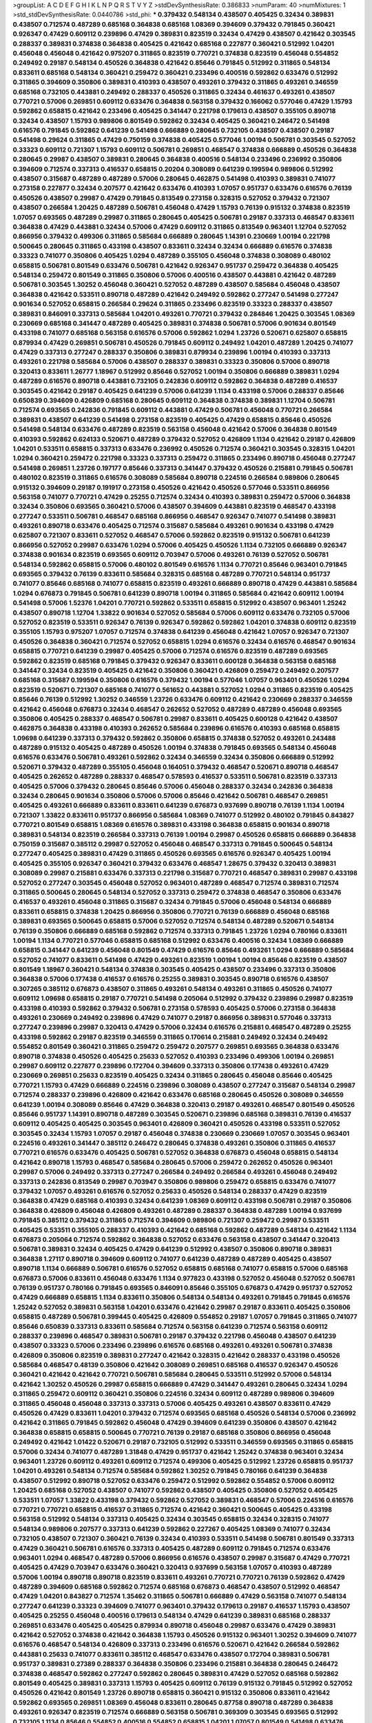 >groupList:
A C D E F G H I K L
N P Q R S T V Y Z 
>stdDevSynthesisRate:
0.386833 
>numParam:
40
>numMixtures:
1
>std_stdDevSynthesisRate:
0.0440786
>std_phi:
***
0.379432 0.548134 0.438507 0.405425 0.32434 0.389831 0.438507 0.712574 0.487289 0.685168
0.364838 0.685168 1.08369 0.394609 0.379432 0.791845 0.360421 0.926347 0.47429 0.609112
0.239896 0.47429 0.389831 0.823519 0.32434 0.47429 0.438507 0.421642 0.303545 0.288337
0.389831 0.374838 0.364838 0.405425 0.421642 0.685168 0.227877 0.360421 0.512992 1.04201
0.456048 0.456048 0.421642 0.975207 0.311865 0.823519 0.770721 0.374838 0.823519 0.456048
0.554852 0.249492 0.29187 0.548134 0.450526 0.364838 0.421642 0.85646 0.791845 0.512992
0.311865 0.548134 0.833611 0.685168 0.548134 0.360421 0.259472 0.360421 0.233496 0.400516
0.592862 0.633476 0.512992 0.311865 0.394609 0.350806 0.389831 0.410393 0.438507 0.493261
0.379432 0.311865 0.493261 0.346559 0.685168 0.732105 0.443881 0.249492 0.288337 0.450526
0.311865 0.32434 0.461637 0.493261 0.438507 0.770721 0.57006 0.269851 0.609112 0.633476
0.364838 0.563158 0.379432 0.166062 0.577046 0.47429 1.15793 0.592862 0.658815 0.421642
0.233496 0.405425 0.341447 0.221798 0.179613 0.438507 0.355105 0.890718 0.32434 0.438507
1.15793 0.989806 0.801549 0.592862 0.32434 0.405425 0.360421 0.246472 0.541498 0.616576
0.791845 0.592862 0.641239 0.541498 0.666889 0.280645 0.732105 0.438507 0.438507 0.29187
0.541498 0.29624 0.311865 0.47429 0.750159 0.374838 0.405425 0.577046 1.00194 0.506781
0.303545 0.527052 0.33323 0.609112 0.721307 1.15793 0.609112 0.506781 0.269851 0.468547
0.374838 0.666889 0.450526 0.364838 0.280645 0.29987 0.438507 0.389831 0.280645 0.364838
0.400516 0.548134 0.233496 0.236992 0.350806 0.394609 0.712574 0.337313 0.416537 0.658815
0.20204 0.308089 0.641239 0.199594 0.989806 0.512992 0.438507 0.315687 0.487289 0.487289
0.57006 0.280645 0.462875 0.541498 0.410393 0.389831 0.741077 0.273158 0.227877 0.32434
0.207577 0.421642 0.633476 0.410393 1.07057 0.951737 0.633476 0.616576 0.76139 0.450526
0.438507 0.29987 0.47429 0.791845 0.813549 0.273158 0.328315 0.527052 0.379432 0.721307
0.438507 0.266584 1.20425 0.487289 0.506781 0.456048 0.47429 1.15793 0.76139 0.915132
0.374838 0.823519 1.07057 0.693565 0.487289 0.29987 0.311865 0.280645 0.405425 0.506781
0.29187 0.337313 0.468547 0.833611 0.364838 0.47429 0.443881 0.32434 0.57006 0.47429
0.609112 0.311865 0.813549 0.963401 1.12704 0.527052 0.866956 0.379432 0.499306 0.311865
0.585684 0.666889 0.280645 1.14391 0.230669 1.00194 0.221798 0.500645 0.280645 0.311865
0.433198 0.438507 0.833611 0.32434 0.32434 0.666889 0.616576 0.374838 0.33323 0.741077
0.350806 0.405425 1.0294 0.487289 0.355105 0.456048 0.374838 0.308089 0.480102 0.658815
0.506781 0.801549 0.633476 0.506781 0.421642 0.926347 0.951737 0.259472 0.364838 0.405425
0.548134 0.259472 0.801549 0.311865 0.350806 0.57006 0.400516 0.438507 0.443881 0.421642
0.487289 0.506781 0.303545 1.30252 0.456048 0.360421 0.527052 0.487289 0.438507 0.585684
0.456048 0.438507 0.364838 0.421642 0.533511 0.890718 0.487289 0.421642 0.249492 0.592862
0.277247 0.541498 0.277247 0.901634 0.527052 0.658815 0.266584 0.29624 0.311865 0.233496
0.823519 0.33323 0.288337 0.438507 0.389831 0.846091 0.337313 0.585684 1.04201 0.493261
0.770721 0.379432 0.284846 1.20425 0.303545 1.08369 0.230669 0.685168 0.341447 0.487289
0.405425 0.389831 0.374838 0.506781 0.57006 0.901634 0.801549 0.433198 0.741077 0.685168
0.563158 0.616576 0.57006 0.592862 1.0294 1.23726 0.520671 0.625807 0.658815 0.879934
0.47429 0.269851 0.506781 0.450526 0.791845 0.609112 0.249492 1.04201 0.487289 1.20425
0.741077 0.47429 0.337313 0.277247 0.288337 0.350806 0.389831 0.879934 0.239896 1.00194
0.410393 0.337313 0.493261 0.221798 0.585684 0.57006 0.438507 0.288337 0.389831 0.33323
0.350806 0.57006 0.890718 0.320413 0.833611 1.26777 1.18967 0.512992 0.85646 0.527052
1.00194 0.350806 0.666889 0.389831 1.0294 0.487289 0.616576 0.890718 0.443881 0.732105
0.242836 0.609112 0.592862 0.364838 0.487289 0.416537 0.303545 0.421642 0.29187 0.405425
0.641239 0.57006 0.641239 1.1134 0.433198 0.57006 0.288337 0.85646 0.650839 0.394609
0.426809 0.685168 0.280645 0.609112 0.364838 0.374838 0.389831 1.12704 0.506781 0.712574
0.693565 0.242836 0.791845 0.609112 0.443881 0.47429 0.506781 0.456048 0.770721 0.266584
0.389831 0.438507 0.641239 0.541498 0.273158 0.823519 0.405425 0.47429 0.658815 0.85646
0.450526 0.541498 0.548134 0.633476 0.487289 0.823519 0.563158 0.456048 0.421642 0.57006
0.364838 0.801549 0.410393 0.592862 0.624133 0.520671 0.487289 0.379432 0.527052 0.426809
1.1134 0.421642 0.29187 0.426809 1.04201 0.533511 0.658815 0.337313 0.633476 0.236992
0.450526 0.712574 0.360421 0.303545 0.328315 1.04201 1.0294 0.360421 0.259472 0.221798
0.33323 0.337313 0.259472 0.311865 0.233496 0.890718 0.456048 0.277247 0.541498 0.269851
1.23726 0.197177 0.85646 0.337313 0.341447 0.379432 0.450526 0.215881 0.791845 0.506781
0.480102 0.823519 0.311865 0.616576 0.308089 0.585684 0.890718 0.224516 0.266584 0.989806
0.280645 0.915132 0.394609 0.29187 0.191917 0.273158 0.450526 0.421642 0.450526 0.577046
0.533511 0.866956 0.563158 0.741077 0.770721 0.47429 0.25255 0.712574 0.32434 0.410393
0.389831 0.259472 0.57006 0.364838 0.32434 0.350806 0.693565 0.360421 0.57006 0.438507
0.394609 0.443881 0.823519 0.468547 0.433198 0.277247 0.533511 0.506781 0.468547 0.685168
0.866956 0.468547 0.926347 0.741077 0.541498 0.389831 0.493261 0.890718 0.633476 0.405425
0.712574 0.315687 0.585684 0.493261 0.901634 0.433198 0.47429 0.625807 0.721307 0.833611
0.527052 0.468547 0.57006 0.592862 0.823519 0.915132 0.506781 0.641239 0.866956 0.527052
0.29987 0.633476 1.0294 0.57006 0.405425 0.450526 1.1134 0.732105 0.666889 0.926347
0.374838 0.901634 0.823519 0.693565 0.609112 0.703947 0.57006 0.493261 0.76139 0.527052
0.506781 0.548134 0.592862 0.658815 0.57006 0.480102 0.801549 0.616576 1.1134 0.770721
0.85646 0.963401 0.791845 0.693565 0.379432 0.76139 0.833611 0.585684 0.328315 0.685168
0.487289 0.770721 0.548134 0.951737 0.741077 0.85646 0.685168 0.741077 0.658815 0.823519
0.493261 0.666889 0.890718 0.47429 0.443881 0.585684 1.0294 0.676873 0.791845 0.506781
0.641239 0.890718 1.00194 0.311865 0.585684 0.421642 0.609112 1.00194 0.541498 0.57006
1.52376 1.04201 0.770721 0.592862 0.533511 0.658815 0.512992 0.438507 0.963401 1.25242
0.438507 0.890718 1.12704 1.33822 0.901634 0.527052 0.585684 0.57006 0.609112 0.633476
0.732105 0.57006 0.527052 0.823519 0.533511 0.926347 0.76139 0.926347 0.592862 0.592862
1.04201 0.374838 0.609112 0.823519 0.355105 1.15793 0.975207 1.07057 0.712574 0.374838
0.641239 0.456048 0.421642 1.07057 0.926347 0.721307 0.450526 0.364838 0.360421 0.712574
0.527052 0.658815 1.0294 0.616576 0.32434 0.616576 0.468547 0.901634 0.658815 0.770721
0.641239 0.29987 0.405425 0.57006 0.712574 0.616576 0.823519 0.487289 0.693565 0.592862
0.823519 0.685168 0.791845 0.379432 0.926347 0.833611 0.600128 0.364838 0.563158 0.685168
0.341447 0.32434 0.823519 0.405425 0.421642 0.350806 0.360421 0.426809 0.259472 0.249492
0.207577 0.685168 0.315687 0.199594 0.350806 0.616576 0.379432 1.00194 0.577046 1.07057
0.963401 0.450526 1.0294 0.823519 0.520671 0.721307 0.685168 0.741077 0.561652 0.443881
0.527052 1.0294 0.311865 0.823519 0.405425 0.85646 0.76139 0.512992 1.30252 0.346559
1.23726 0.633476 0.609112 0.421642 0.230669 0.288337 0.346559 0.421642 0.456048 0.676873
0.32434 0.468547 0.262652 0.527052 0.487289 0.487289 0.456048 0.693565 0.350806 0.405425
0.288337 0.468547 0.506781 0.29987 0.833611 0.405425 0.600128 0.421642 0.438507 0.462875
0.364838 0.433198 0.410393 0.262652 0.585684 0.239896 0.616576 0.410393 0.685168 0.658815
1.09698 0.641239 0.337313 0.379432 0.592862 0.350806 0.658815 0.374838 0.527052 0.493261
0.243488 0.487289 0.915132 0.405425 0.487289 0.450526 1.00194 0.374838 0.791845 0.693565
0.548134 0.456048 0.616576 0.633476 0.506781 0.493261 0.592862 0.32434 0.346559 0.32434
0.350806 0.666889 0.512992 0.520671 0.379432 0.487289 0.355105 0.456048 0.164051 0.379432
0.468547 0.520671 0.890718 0.468547 0.405425 0.262652 0.487289 0.288337 0.468547 0.578593
0.416537 0.533511 0.506781 0.823519 0.337313 0.405425 0.57006 0.379432 0.280645 0.85646
0.57006 0.456048 0.288337 0.32434 0.242836 0.364838 0.32434 0.280645 0.901634 0.350806
0.57006 0.57006 0.85646 0.421642 0.506781 0.468547 0.269851 0.405425 0.493261 0.666889
0.833611 0.833611 0.641239 0.676873 0.937699 0.890718 0.76139 1.1134 1.00194 0.721307
1.33822 0.833611 0.951737 0.866956 0.585684 1.08369 0.741077 0.512992 0.480102 0.791845
0.843827 0.770721 0.801549 0.658815 1.08369 0.616576 0.389831 0.433198 0.364838 0.658815
0.901634 0.890718 0.389831 0.548134 0.823519 0.266584 0.337313 0.76139 1.00194 0.29987
0.450526 0.658815 0.666889 0.364838 0.750159 0.315687 0.385112 0.29987 0.527052 0.456048
0.468547 0.337313 0.791845 0.500645 0.548134 0.277247 0.405425 0.389831 0.47429 0.311865
0.450526 0.693565 0.616576 0.926347 0.405425 1.00194 0.405425 0.355105 0.926347 0.360421
0.379432 0.633476 0.468547 1.28675 0.379432 0.320413 0.389831 0.308089 0.29987 0.215881
0.633476 0.337313 0.221798 0.315687 0.770721 0.468547 0.389831 0.29987 0.433198 0.527052
0.277247 0.303545 0.456048 0.527052 0.963401 0.487289 0.468547 0.712574 0.389831 0.712574
0.311865 0.500645 0.280645 0.548134 0.527052 0.337313 0.259472 0.374838 0.468547 0.350806
0.633476 0.416537 0.493261 0.456048 0.311865 0.315687 0.32434 0.791845 0.57006 0.456048
0.548134 0.666889 0.833611 0.658815 0.374838 1.20425 0.866956 0.350806 0.770721 0.76139
0.666889 0.456048 0.685168 0.389831 0.693565 0.500645 0.658815 0.57006 0.527052 0.712574
0.548134 0.487289 0.520671 0.548134 0.76139 0.350806 0.666889 0.685168 0.592862 0.712574
0.337313 0.791845 1.23726 1.0294 0.780166 0.833611 1.00194 1.1134 0.770721 0.577046
0.658815 0.685168 0.512992 0.633476 0.400516 0.32434 1.08369 0.666889 0.658815 0.341447
0.641239 0.456048 0.801549 0.47429 0.616576 0.85646 0.493261 1.0294 0.666889 0.585684
0.527052 0.741077 0.833611 0.541498 0.47429 0.493261 0.823519 1.00194 1.00194 0.85646
0.823519 0.438507 0.801549 1.18967 0.360421 0.548134 0.374838 0.303545 0.405425 0.438507
0.233496 0.337313 0.350806 0.364838 0.57006 0.177438 0.416537 0.616576 0.25255 0.389831
0.303545 0.890718 0.616576 0.438507 0.307265 0.385112 0.676873 0.438507 0.311865 0.493261
0.548134 0.493261 0.311865 0.450526 0.741077 0.609112 1.09698 0.658815 0.29187 0.770721
0.541498 0.205064 0.512992 0.379432 0.239896 0.29987 0.823519 0.433198 0.410393 0.592862
0.379432 0.506781 0.273158 0.578593 0.405425 0.57006 0.273158 0.364838 0.493261 0.230669
0.249492 0.239896 0.47429 0.741077 0.29187 0.866956 0.389831 0.577046 0.337313 0.277247
0.239896 0.29987 0.320413 0.47429 0.57006 0.32434 0.616576 0.215881 0.468547 0.487289
0.25255 0.433198 0.592862 0.29187 0.823519 0.346559 0.311865 0.170614 0.215881 0.249492
0.32434 0.249492 0.554852 0.801549 0.360421 0.311865 0.259472 0.259472 0.207577 0.269851
0.693565 0.364838 0.633476 0.890718 0.374838 0.450526 0.405425 0.25633 0.527052 0.410393
0.233496 0.499306 1.00194 0.269851 0.29987 0.609112 0.227877 0.239896 0.172704 0.394609
0.337313 0.350806 0.177438 0.493261 0.47429 0.230669 0.269851 0.25633 0.823519 0.405425
0.32434 0.311865 0.280645 0.456048 0.85646 0.405425 0.770721 1.15793 0.47429 0.666889
0.224516 0.239896 0.308089 0.438507 0.277247 0.315687 0.548134 0.29987 0.712574 0.288337
0.239896 0.426809 0.421642 0.633476 0.685168 0.280645 0.450526 0.308089 0.346559 0.641239
1.00194 0.308089 0.85646 0.47429 0.364838 0.320413 0.29187 0.493261 0.468547 0.801549
0.450526 0.85646 0.951737 1.14391 0.890718 0.487289 0.303545 0.520671 0.239896 0.685168
0.389831 0.76139 0.416537 0.609112 0.405425 0.405425 0.303545 0.963401 0.426809 0.360421
0.450526 0.433198 0.533511 0.527052 0.303545 0.32434 1.15793 1.07057 0.29187 0.456048
0.374838 0.230669 0.230669 1.07057 0.303545 0.963401 0.224516 0.493261 0.341447 0.385112
0.246472 0.280645 0.374838 0.493261 0.350806 0.311865 0.416537 0.770721 0.616576 0.633476
0.405425 0.506781 0.527052 0.364838 0.676873 0.456048 0.658815 0.548134 0.421642 0.890718
1.15793 0.468547 0.585684 0.280645 0.57006 0.259472 0.262652 0.450526 0.963401 0.29987
0.57006 0.249492 0.337313 0.277247 0.266584 0.249492 0.266584 0.493261 0.456048 0.249492
0.337313 0.242836 0.813549 0.29987 0.703947 0.350806 0.989806 0.259472 0.658815 0.633476
0.741077 0.379432 1.07057 0.493261 0.616576 0.527052 0.25633 0.450526 0.548134 0.288337
0.47429 0.823519 0.364838 0.47429 0.685168 0.410393 0.32434 0.641239 1.08369 0.609112
0.433198 0.506781 0.29187 0.350806 0.364838 0.426809 0.456048 0.426809 0.493261 0.487289
0.288337 0.364838 0.487289 1.00194 0.937699 0.791845 0.385112 0.379432 0.311865 0.712574
0.394609 0.989806 0.721307 0.259472 0.29987 0.533511 0.405425 0.533511 0.355105 0.288337
0.410393 0.421642 0.685168 0.592862 0.487289 0.548134 0.421642 1.1134 0.676873 0.205064
0.712574 0.592862 0.364838 0.527052 0.633476 0.563158 0.438507 0.341447 0.320413 0.506781
0.389831 0.32434 0.405425 0.47429 0.641239 0.512992 0.438507 0.350806 0.890718 0.389831
0.364838 1.27117 0.890718 0.394609 0.609112 0.741077 0.641239 0.487289 0.487289 0.405425
0.438507 0.890718 1.1134 0.666889 0.506781 0.616576 0.527052 0.658815 0.685168 0.741077
0.658815 0.57006 0.685168 0.676873 0.57006 0.833611 0.456048 0.633476 1.1134 0.977823
0.433198 0.527052 0.456048 0.527052 0.506781 0.76139 0.951737 0.780166 0.791845 0.693565
0.846091 0.85646 0.355105 0.676873 0.47429 0.951737 0.527052 0.47429 0.666889 0.658815
1.1134 0.833611 0.350806 0.548134 0.548134 0.493261 0.791845 0.791845 0.616576 1.25242
0.527052 0.389831 0.563158 1.04201 0.633476 0.421642 0.29987 0.29187 0.833611 0.405425
0.350806 0.658815 0.487289 0.506781 0.399445 0.405425 0.426809 0.554852 0.29187 1.07057
0.791845 0.311865 0.741077 0.85646 0.650839 0.337313 0.833611 0.585684 0.712574 0.563158
0.641239 0.712574 0.563158 0.609112 0.288337 0.239896 0.468547 0.389831 0.506781 0.29187
0.379432 0.221798 0.456048 0.438507 0.641239 0.438507 0.33323 0.57006 0.233496 0.239896
0.616576 0.685168 0.493261 0.493261 0.506781 0.374838 0.426809 0.350806 0.823519 0.389831
0.277247 0.421642 0.328315 0.421642 0.288337 0.433198 0.450526 0.585684 0.468547 0.48139
0.350806 0.421642 0.308089 0.269851 0.685168 0.416537 0.926347 0.450526 0.360421 0.421642
0.421642 0.770721 0.506781 0.585684 0.280645 0.533511 0.512992 0.57006 0.548134 0.421642
1.30252 0.450526 0.29987 0.658815 0.666889 0.47429 0.341447 0.493261 0.280645 0.32434
1.0294 0.311865 0.259472 0.609112 0.360421 0.350806 0.224516 0.32434 0.609112 0.487289
0.989806 0.394609 0.311865 0.456048 0.456048 0.337313 0.337313 0.57006 0.405425 0.493261
0.438507 0.833611 0.47429 0.450526 0.47429 0.833611 1.04201 0.379432 0.712574 0.693565
0.685168 0.450526 0.548134 0.57006 0.236992 0.421642 0.311865 0.791845 0.592862 0.456048
0.47429 0.394609 0.641239 0.350806 0.438507 0.421642 0.364838 0.658815 0.658815 0.500645
0.770721 0.76139 0.29187 0.685168 0.350806 0.866956 0.456048 0.249492 0.421642 1.01422
0.520671 0.29187 0.732105 0.512992 0.533511 0.346559 0.693565 0.311865 0.658815 0.57006
0.32434 0.741077 0.487289 1.31848 0.47429 0.951737 0.421642 1.25242 0.374838 0.963401
0.32434 0.963401 1.23726 0.609112 0.493261 0.609112 0.712574 0.499306 0.405425 0.512992
1.23726 0.658815 0.951737 1.04201 0.493261 0.548134 0.712574 0.585684 0.592862 1.30252
0.791845 0.780166 0.641239 0.364838 0.438507 0.512992 0.890718 0.527052 0.633476 0.259472
0.512992 0.592862 0.554852 0.57006 0.609112 1.20425 0.685168 0.527052 0.438507 0.741077
0.592862 0.438507 0.405425 0.350806 0.527052 0.405425 0.533511 1.07057 1.33822 0.433198
0.379432 0.592862 0.527052 0.389831 0.468547 0.57006 0.224516 0.616576 0.770721 0.770721
0.658815 0.416537 0.311865 0.712574 0.421642 0.360421 0.500645 0.405425 0.433198 0.563158
0.512992 0.548134 0.337313 0.405425 0.32434 0.303545 0.658815 0.32434 0.328315 0.741077
0.548134 0.989806 0.207577 0.337313 0.641239 0.592862 0.227267 0.405425 1.08369 0.741077
0.32434 0.732105 0.438507 0.721307 0.360421 0.76139 0.32434 0.410393 0.533511 0.541498
0.506781 0.801549 0.337313 0.47429 0.360421 0.506781 0.616576 0.337313 0.405425 0.487289
0.609112 0.791845 0.712574 0.633476 0.963401 1.0294 0.468547 0.487289 0.57006 0.866956
0.616576 0.438507 0.29987 0.315687 0.47429 0.770721 0.405425 0.47429 0.703947 0.633476
0.360421 0.320413 0.937699 0.563158 1.07057 0.410393 0.487289 0.57006 1.00194 0.890718
0.890718 0.823519 0.833611 0.493261 0.770721 0.770721 0.76139 0.592862 0.47429 0.487289
0.394609 0.685168 0.592862 0.712574 0.685168 0.676873 0.468547 0.438507 0.512992 0.468547
0.47429 1.04201 0.843827 0.712574 1.35462 0.311865 0.506781 0.666889 0.47429 0.563158
0.741077 0.548134 0.277247 0.641239 0.33323 0.394609 0.741077 0.963401 0.379432 0.179613
0.29187 0.416537 1.15793 0.438507 0.405425 0.25255 0.456048 0.400516 0.179613 0.548134
0.47429 0.641239 0.389831 0.685168 0.288337 0.269851 0.633476 0.405425 0.405425 0.879934
0.890718 0.456048 0.29987 0.633476 0.47429 0.389831 0.421642 0.527052 0.374838 0.421642
0.364838 1.15793 0.450526 0.915132 0.963401 1.30252 0.394609 0.741077 0.616576 0.468547
0.548134 0.426809 0.337313 0.233496 0.616576 0.520671 0.421642 0.266584 0.592862 0.443881
0.25633 0.741077 0.833611 0.385112 0.468547 0.633476 0.438507 0.172704 0.389831 0.506781
0.951737 0.389831 0.27389 0.288337 0.364838 0.350806 0.233496 0.215881 0.364838 0.280645
0.246472 0.374838 0.468547 0.592862 0.277247 0.592862 0.280645 0.389831 0.47429 0.527052
0.685168 0.592862 0.801549 0.405425 0.389831 0.337313 1.15793 0.405425 0.609112 0.76139
0.915132 0.791845 0.512992 0.527052 0.450526 0.421642 0.801549 1.23726 0.890718 0.658815
0.360421 0.915132 0.350806 0.833611 0.421642 0.592862 0.693565 0.269851 1.08369 0.456048
0.833611 0.280645 0.87758 0.890718 0.487289 0.364838 0.493261 0.926347 0.823519 0.712574
0.666889 0.563158 0.506781 0.369309 0.303545 0.693565 0.512992 0.732105 1.1134 0.85646
0.554852 0.400516 0.554852 0.658815 1.04201 1.07057 0.801549 0.541498 0.633476 0.585684
0.685168 0.780166 0.548134 0.666889 0.389831 1.12704 0.625807 0.963401 0.47429 0.685168
0.915132 0.951737 0.506781 0.890718 0.592862 0.47429 0.624133 0.506781 0.410393 0.410393
0.389831 0.512992 0.609112 0.616576 0.685168 0.770721 0.450526 0.732105 0.170614 0.374838
0.416537 0.712574 0.389831 0.249492 0.405425 0.350806 0.350806 0.416537 0.456048 0.288337
0.374838 0.259472 0.732105 0.350806 0.600128 0.29987 0.337313 0.421642 0.456048 0.346559
0.47429 0.262652 0.269851 0.191917 0.374838 0.541498 0.239896 0.76139 0.239896 0.32434
0.379432 0.389831 0.658815 0.246472 0.487289 0.616576 0.741077 0.641239 0.33323 0.592862
0.259472 0.548134 0.379432 0.823519 0.592862 0.890718 0.937699 0.963401 0.233496 0.266584
0.585684 0.791845 0.379432 0.506781 0.443881 0.399445 0.320413 0.416537 0.280645 0.633476
0.506781 0.703947 0.506781 0.592862 1.04201 1.04201 0.350806 0.468547 0.355105 0.153534
0.456048 0.360421 0.592862 0.360421 0.215881 0.32434 0.468547 0.360421 0.364838 0.592862
0.280645 0.527052 0.191917 0.337313 0.288337 0.315687 0.951737 0.426809 0.259472 0.32434
0.239896 0.346559 0.506781 0.364838 0.57006 0.506781 0.493261 0.284084 0.421642 0.57006
0.456048 0.487289 0.249492 0.360421 0.426809 0.879934 0.199594 0.770721 0.364838 0.685168
0.246472 0.770721 0.421642 0.379432 0.259472 0.57006 0.456048 0.487289 0.374838 0.136491
0.337313 0.320413 0.438507 0.29187 0.249492 0.337313 1.14391 0.533511 0.328315 0.389831
0.85646 0.527052 0.685168 1.14391 0.29187 0.685168 0.374838 0.29987 0.533511 0.461637
0.527052 0.341447 0.57006 0.288337 0.280645 0.29187 0.379432 0.421642 0.468547 0.493261
0.259472 0.389831 0.269851 0.311865 0.527052 0.506781 0.85646 0.890718 0.456048 0.926347
0.506781 0.493261 0.374838 0.866956 0.350806 0.389831 0.303545 0.548134 0.57006 0.514367
0.280645 0.493261 0.337313 0.308089 0.421642 0.364838 0.506781 0.57006 0.405425 0.592862
0.47429 0.548134 0.57006 0.527052 0.337313 0.277247 0.379432 0.184536 0.487289 0.311865
0.29987 0.269851 0.520671 0.548134 0.741077 0.242836 0.456048 0.512992 0.389831 0.666889
0.410393 0.280645 0.277247 0.450526 0.658815 0.47429 0.350806 0.633476 0.385112 0.32434
0.374838 0.563158 1.30252 0.616576 0.506781 0.468547 0.277247 0.519278 0.57006 0.926347
0.770721 0.346559 0.487289 0.633476 0.350806 0.506781 0.421642 0.791845 0.506781 0.548134
0.506781 0.791845 0.280645 0.592862 1.04201 0.506781 0.405425 0.450526 0.350806 0.394609
0.421642 0.468547 0.506781 0.548134 0.585684 0.57006 0.658815 0.32434 0.360421 0.712574
0.421642 0.400516 0.421642 0.389831 0.224516 0.438507 0.172704 0.405425 0.389831 0.233496
0.926347 0.493261 0.303545 0.405425 0.527052 0.493261 0.879934 0.506781 0.350806 0.456048
0.741077 0.658815 0.468547 0.337313 0.666889 0.57006 0.438507 0.703947 0.791845 0.712574
0.438507 0.87758 1.07057 0.641239 1.27117 0.791845 1.28675 0.770721 0.512992 0.676873
0.364838 0.890718 0.616576 0.548134 0.712574 0.791845 0.890718 0.926347 0.364838 0.624133
0.592862 0.741077 0.963401 0.468547 0.770721 0.833611 0.456048 0.57006 0.846091 0.823519
0.951737 0.303545 0.801549 0.823519 0.506781 0.901634 0.741077 0.85646 0.741077 0.506781
0.963401 0.732105 0.658815 0.791845 0.533511 0.468547 0.577046 0.741077 0.609112 0.405425
0.527052 0.405425 1.20425 0.493261 0.890718 0.741077 0.548134 0.721307 0.47429 0.823519
0.379432 0.685168 0.926347 0.512992 0.346559 0.585684 0.389831 0.592862 0.833611 0.712574
0.350806 0.641239 0.649098 0.741077 0.685168 0.506781 0.468547 0.712574 0.563158 0.741077
0.633476 0.76139 0.389831 0.658815 0.493261 0.741077 1.04201 0.585684 0.527052 0.443881
1.0294 0.741077 0.951737 0.703947 1.15793 0.533511 1.00194 0.527052 0.712574 0.487289
0.438507 0.963401 1.26777 0.533511 0.57006 0.592862 0.791845 0.676873 0.616576 0.685168
0.801549 0.685168 0.685168 0.360421 1.00194 0.741077 0.750159 0.641239 0.616576 0.592862
0.592862 0.741077 0.658815 0.901634 0.675062 0.963401 0.693565 0.527052 0.533511 0.823519
0.741077 0.666889 0.833611 0.951737 0.770721 0.890718 0.592862 0.666889 0.732105 0.506781
0.609112 0.641239 0.791845 0.866956 0.577046 0.823519 0.57006 0.633476 0.577046 1.00194
0.592862 1.20425 0.548134 0.780166 1.0294 0.592862 0.791845 0.527052 0.823519 0.47429
0.658815 0.658815 0.833611 0.57006 0.468547 1.0294 0.433198 0.890718 0.277247 0.609112
0.592862 0.685168 0.833611 0.791845 0.866956 0.303545 0.693565 0.741077 0.963401 0.410393
0.592862 0.666889 1.0294 0.533511 0.633476 1.20425 0.732105 0.527052 0.712574 0.487289
0.456048 0.563158 0.926347 1.00194 0.33323 0.456048 0.512992 0.585684 0.585684 0.926347
0.890718 0.732105 0.658815 0.433198 0.641239 0.527052 0.512992 0.901634 1.04201 0.405425
0.592862 0.592862 1.23726 0.548134 0.468547 0.337313 0.421642 0.57006 0.269851 0.493261
0.364838 0.770721 0.520671 0.506781 0.47429 0.456048 0.823519 0.770721 0.641239 0.937699
0.249492 0.468547 0.801549 0.57006 0.770721 0.468547 0.25633 0.57006 0.450526 0.548134
0.506781 0.57006 0.487289 0.512992 0.592862 0.741077 0.823519 0.527052 0.712574 0.320413
0.633476 0.350806 0.676873 0.405425 0.609112 0.487289 0.85646 0.47429 0.456048 0.641239
0.76139 0.823519 0.527052 0.548134 0.616576 0.721307 0.609112 0.609112 0.890718 0.506781
0.658815 0.666889 0.609112 0.487289 0.741077 0.548134 0.609112 0.493261 0.616576 0.410393
0.926347 0.685168 0.823519 0.379432 1.01422 0.937699 0.926347 0.288337 0.801549 0.823519
0.926347 0.57006 0.533511 0.616576 0.541498 0.633476 1.00194 0.592862 0.405425 0.85646
0.585684 0.493261 0.394609 0.47429 0.741077 0.616576 0.732105 0.823519 0.641239 1.14391
1.08369 0.658815 1.00194 0.493261 0.780166 0.85646 1.33822 0.951737 0.791845 0.616576
0.685168 0.676873 0.438507 0.741077 0.741077 1.00194 0.641239 0.633476 0.548134 0.666889
0.633476 0.890718 0.443881 0.506781 0.85646 0.527052 0.823519 0.890718 0.833611 0.879934
0.585684 0.712574 0.337313 0.641239 0.951737 0.47429 1.0294 0.633476 1.20425 0.890718
1.08369 0.685168 0.915132 0.389831 0.577046 0.85646 0.527052 0.468547 0.76139 0.770721
0.685168 0.512992 0.633476 0.926347 0.813549 0.450526 0.890718 0.658815 0.592862 0.32434
0.506781 1.25242 0.433198 0.741077 0.421642 0.609112 0.801549 1.39175 0.85646 0.512992
0.548134 0.926347 0.57006 0.801549 0.585684 0.633476 0.633476 0.85646 0.433198 0.890718
0.770721 0.389831 0.741077 0.609112 0.57006 0.57006 0.791845 0.548134 0.901634 0.47429
0.450526 0.57006 0.801549 0.438507 0.456048 0.833611 0.770721 0.57006 0.592862 0.712574
0.770721 1.04201 0.732105 0.843827 1.1134 0.712574 0.554852 0.813549 0.450526 0.389831
1.25242 0.641239 0.443881 0.616576 0.47429 0.592862 0.801549 0.732105 0.57006 1.07057
0.890718 0.438507 0.364838 0.315687 0.421642 0.213267 0.215881 0.346559 0.487289 0.242836
0.303545 0.600128 0.741077 0.207577 0.284846 0.215881 0.379432 0.585684 0.493261 0.405425
0.421642 0.609112 0.337313 0.633476 0.85646 1.08369 0.360421 0.394609 0.866956 0.33323
0.548134 0.259472 0.499306 0.76139 0.311865 0.554852 0.32434 0.512992 0.85646 0.394609
0.215881 0.379432 0.199594 0.592862 0.666889 0.633476 0.506781 0.641239 0.364838 0.703947
0.641239 0.512992 0.721307 0.676873 1.0294 1.05761 0.374838 0.989806 0.741077 0.533511
0.666889 0.519278 0.385112 0.394609 0.456048 0.685168 0.461637 0.456048 0.770721 0.350806
0.693565 0.833611 0.741077 0.649098 1.00194 0.32434 0.801549 0.32434 0.57006 0.32434
0.721307 0.890718 0.493261 0.493261 0.360421 0.364838 0.666889 0.512992 0.890718 1.00194
0.609112 0.926347 0.337313 0.609112 0.57006 0.350806 0.633476 0.741077 0.506781 0.592862
0.32434 0.374838 0.833611 0.658815 0.963401 0.548134 0.633476 0.658815 0.405425 0.592862
0.443881 0.685168 0.712574 0.47429 0.493261 0.416537 0.592862 1.0294 0.29987 0.685168
0.712574 0.548134 0.394609 0.364838 0.438507 0.554852 0.533511 0.989806 0.527052 0.693565
0.527052 0.609112 0.712574 0.360421 0.520671 0.493261 0.609112 0.350806 0.791845 0.506781
0.456048 0.456048 0.548134 0.843827 0.901634 0.712574 0.791845 0.732105 0.207577 0.685168
1.28675 0.421642 1.15793 0.499306 0.85646 0.703947 0.548134 0.641239 0.85646 0.592862
0.288337 0.609112 0.493261 0.548134 0.527052 0.658815 0.364838 0.277247 0.277247 0.364838
1.1134 0.350806 0.450526 0.379432 0.57006 1.07057 0.350806 0.450526 0.493261 0.259472
0.389831 0.468547 0.215881 0.308089 0.47429 0.901634 0.500645 0.712574 0.364838 0.350806
0.416537 0.791845 0.487289 0.616576 0.443881 0.493261 0.259472 0.337313 0.379432 0.512992
0.415423 0.269851 0.288337 0.337313 1.28675 0.512992 0.493261 0.641239 0.468547 0.443881
0.541498 0.963401 0.926347 0.527052 1.20425 0.741077 0.311865 0.389831 0.791845 0.360421
0.685168 0.269851 0.548134 0.433198 0.666889 0.277247 0.416537 0.389831 0.712574 0.468547
0.527052 0.616576 0.249492 0.410393 0.389831 0.76139 0.438507 0.616576 0.741077 0.512992
0.487289 0.269851 0.374838 0.246472 1.00194 0.337313 0.506781 0.269851 0.155415 0.29624
0.685168 0.548134 0.527052 0.29987 0.177438 0.506781 0.394609 0.29987 0.456048 0.801549
0.172704 0.337313 0.280645 0.25633 0.239896 0.25633 0.703947 0.732105 0.311865 1.30252
0.239896 0.379432 0.320413 0.303545 0.890718 0.926347 0.360421 0.47429 0.438507 0.438507
0.641239 0.527052 0.527052 0.633476 0.512992 0.221798 0.280645 0.315687 1.1134 1.18967
0.426809 0.374838 0.433198 0.616576 0.57006 0.337313 0.85646 0.405425 0.266584 0.770721
0.712574 0.25255 0.213267 1.1134 0.374838 0.277247 0.236992 0.172704 0.791845 0.249492
0.450526 0.379432 0.269851 0.533511 0.487289 0.421642 0.337313 0.405425 0.554852 0.421642
0.350806 0.641239 1.07057 0.405425 0.468547 0.520671 0.879934 1.00194 0.506781 0.259472
0.487289 0.563158 1.26777 0.520671 0.951737 0.379432 0.741077 0.633476 0.456048 0.563158
0.633476 0.346559 0.592862 0.468547 0.379432 0.33323 0.732105 0.76139 0.450526 0.191917
0.421642 0.609112 0.394609 0.315687 0.541498 0.389831 0.548134 0.394609 0.29187 0.342363
0.350806 0.280645 0.438507 0.337313 0.527052 0.32434 0.468547 0.288337 0.262652 0.242836
0.389831 0.379432 0.3703 0.57006 0.224516 0.666889 0.32434 0.585684 0.374838 0.493261
0.506781 0.721307 0.741077 0.890718 0.592862 0.230669 0.438507 0.364838 0.616576 0.364838
0.288337 0.506781 0.29987 0.341447 0.277247 0.215881 0.57006 0.288337 0.57006 0.337313
0.337313 0.25633 0.823519 0.233496 0.890718 0.685168 0.410393 0.29187 0.266584 0.533511
0.433198 0.609112 0.346559 0.215881 0.249492 0.468547 0.259472 0.394609 1.23726 0.230669
0.239896 0.277247 0.890718 0.207577 0.951737 0.47429 0.29987 0.230669 0.337313 0.721307
0.433198 0.249492 0.926347 0.266584 0.280645 0.224516 0.963401 0.438507 0.712574 0.658815
0.337313 0.487289 0.337313 0.57006 0.374838 0.25255 0.221798 0.47429 0.493261 0.389831
0.506781 0.493261 0.311865 0.259472 0.394609 0.951737 0.239896 0.416537 0.963401 0.616576
0.732105 0.658815 0.207577 0.866956 0.374838 0.450526 0.389831 0.197177 0.527052 0.833611
0.277247 0.57006 0.197177 0.389831 0.585684 0.308089 0.394609 0.249492 0.374838 0.421642
0.311865 0.47429 1.1134 0.47429 0.29187 0.355105 0.421642 0.527052 0.389831 0.527052
0.487289 0.224516 0.249492 0.311865 0.989806 0.658815 0.506781 0.468547 0.438507 0.433198
0.269851 0.770721 0.249492 0.712574 0.277247 0.506781 0.577046 0.249492 0.438507 0.269851
0.199594 1.08369 0.666889 0.273158 0.364838 0.506781 0.360421 0.405425 0.337313 0.394609
0.277247 0.468547 0.47429 0.29987 0.890718 0.259472 0.14369 0.215881 0.405425 0.242836
0.311865 0.346559 0.346559 0.823519 0.421642 0.199594 0.963401 0.277247 0.32434 0.280645
0.493261 0.890718 0.712574 0.364838 0.548134 0.416537 0.360421 0.221798 0.741077 0.29987
0.741077 0.450526 0.76139 1.07057 1.28675 0.506781 0.277247 0.374838 0.741077 0.666889
0.394609 0.554852 0.666889 0.328315 0.207577 0.47429 0.269851 0.284084 0.493261 0.421642
0.866956 0.389831 0.337313 0.926347 0.405425 0.563158 0.379432 0.239896 0.433198 1.0294
0.433198 0.791845 0.288337 0.926347 0.487289 0.224516 0.311865 0.266584 0.320413 0.315687
0.450526 0.194269 0.288337 0.468547 0.405425 0.456048 0.29987 0.242836 0.29624 0.658815
0.421642 0.658815 0.506781 0.199594 0.703947 0.57006 0.658815 0.191917 0.421642 0.311865
0.199594 0.249492 0.346559 0.394609 0.548134 0.337313 0.712574 0.364838 0.29987 0.616576
0.85646 0.346559 0.311865 0.207577 0.658815 0.29987 0.616576 0.426809 0.389831 0.416537
0.199594 0.33323 0.350806 0.493261 0.315687 0.239896 0.379432 0.29987 0.506781 0.890718
0.328315 0.184536 0.963401 0.246472 0.350806 0.303545 0.890718 0.29987 0.641239 0.585684
0.288337 0.421642 0.374838 0.57006 0.355105 1.17212 0.341447 0.641239 0.548134 0.438507
0.32434 0.379432 1.0294 0.493261 0.346559 0.29187 0.364838 0.303545 0.269851 0.650839
0.616576 0.179613 0.280645 0.307265 0.364838 0.346559 0.341447 0.360421 0.563158 0.233496
0.438507 0.379432 0.288337 0.650839 0.468547 0.835847 0.280645 0.592862 0.364838 0.350806
0.493261 0.360421 0.32434 0.360421 0.230669 0.85646 0.405425 0.207577 0.461637 0.410393
0.230669 0.609112 0.280645 0.658815 0.548134 0.421642 0.641239 0.400516 0.47429 0.493261
0.389831 0.57006 0.650839 0.866956 0.487289 0.801549 0.374838 0.658815 0.658815 0.585684
0.405425 0.527052 0.360421 0.266584 0.506781 0.57006 0.57006 0.33323 0.951737 0.350806
0.32434 0.360421 0.926347 0.666889 0.487289 0.866956 0.833611 0.548134 0.685168 0.951737
0.29187 0.57006 0.685168 0.633476 0.364838 0.548134 0.493261 0.259472 0.32434 0.215881
0.633476 0.360421 0.487289 0.269851 0.520671 0.405425 0.770721 0.379432 0.456048 0.405425
0.770721 0.616576 0.487289 0.693565 0.791845 1.15793 0.937699 0.48139 0.350806 0.421642
0.29187 0.721307 0.239896 0.951737 0.379432 0.641239 0.493261 0.527052 0.616576 1.20425
0.410393 0.641239 0.823519 0.239896 0.585684 0.951737 0.592862 0.487289 1.39175 0.57006
0.405425 0.487289 0.47429 0.666889 0.461637 0.57006 0.554852 0.421642 0.364838 0.360421
0.374838 0.616576 1.18967 0.951737 0.337313 0.685168 0.548134 0.563158 0.410393 0.592862
0.57006 0.438507 0.721307 0.493261 0.512992 0.191917 0.493261 0.493261 0.833611 0.76139
0.770721 0.641239 0.592862 0.421642 0.741077 0.741077 0.57006 0.379432 0.548134 0.76139
0.592862 0.890718 0.410393 0.616576 0.487289 0.915132 0.585684 0.989806 0.712574 0.487289
0.721307 1.00194 1.04201 0.791845 0.541498 0.633476 0.741077 0.712574 0.592862 0.963401
0.426809 0.770721 0.29187 0.533511 0.512992 1.07057 0.633476 0.389831 0.770721 0.76139
0.433198 0.456048 0.548134 0.421642 0.450526 0.801549 0.337313 0.641239 0.337313 0.791845
0.426809 0.833611 0.57006 0.242836 0.29987 0.450526 0.879934 1.28675 0.85646 0.658815
0.389831 0.438507 0.379432 0.666889 0.506781 0.57006 0.658815 0.975207 0.512992 0.685168
0.405425 1.00194 0.487289 0.890718 0.389831 0.468547 0.770721 0.926347 0.512992 0.85646
0.563158 0.770721 0.741077 0.833611 0.85646 0.512992 0.577046 1.00194 0.592862 0.890718
0.57006 0.616576 0.890718 0.527052 0.487289 0.801549 0.506781 0.57006 0.890718 0.693565
0.360421 0.721307 0.500645 0.456048 0.500645 0.541498 0.823519 0.712574 0.750159 0.548134
0.57006 0.823519 0.468547 0.585684 0.487289 0.421642 0.421642 0.405425 0.554852 0.712574
0.901634 0.641239 0.823519 0.791845 0.732105 0.341447 0.890718 0.703947 0.685168 0.592862
0.85646 0.890718 0.823519 0.512992 0.506781 0.421642 0.487289 1.28675 0.433198 0.269851
0.915132 0.468547 0.741077 0.394609 0.592862 0.901634 0.76139 0.712574 0.703947 0.487289
0.823519 0.712574 0.512992 0.438507 0.394609 0.989806 0.487289 0.239896 0.506781 0.541498
0.487289 0.801549 0.506781 0.57006 0.29987 0.456048 0.421642 1.20425 0.791845 0.585684
0.438507 0.741077 0.770721 0.389831 0.721307 1.18967 0.693565 0.506781 0.548134 0.703947
0.506781 0.548134 0.512992 0.548134 0.389831 0.533511 0.633476 0.527052 0.666889 0.493261
0.461637 1.15793 0.374838 0.741077 0.823519 0.269851 0.609112 0.741077 1.14391 0.48139
0.801549 0.712574 0.712574 0.399445 0.541498 0.801549 0.846091 0.85646 0.379432 0.410393
0.487289 0.493261 0.592862 0.791845 0.963401 0.360421 0.676873 1.07057 0.791845 1.00194
1.21901 1.07057 0.311865 0.47429 0.770721 0.360421 0.666889 0.585684 0.890718 0.468547
0.224516 0.445072 1.0294 1.07057 0.311865 0.658815 0.554852 0.242836 0.269851 0.989806
0.421642 0.493261 0.249492 0.221798 0.215881 1.0294 0.405425 0.394609 0.426809 0.915132
0.592862 0.350806 0.360421 1.35462 0.394609 0.450526 0.712574 0.712574 0.277247 0.364838
0.379432 0.29187 0.47429 0.32434 1.07057 0.379432 0.433198 0.337313 0.242836 1.00194
0.433198 0.450526 0.410393 0.389831 0.438507 0.421642 0.633476 0.801549 0.791845 0.350806
0.374838 0.926347 0.311865 0.315687 0.379432 0.641239 0.337313 0.337313 0.456048 0.951737
1.1134 0.666889 0.616576 0.712574 1.44742 1.23726 0.666889 0.233496 0.421642 0.592862
0.609112 0.85646 0.633476 0.685168 0.712574 0.926347 0.901634 0.389831 0.721307 0.592862
1.33822 0.989806 0.901634 0.951737 0.866956 0.658815 0.685168 0.280645 0.741077 0.685168
0.563158 0.379432 0.456048 0.506781 0.311865 0.29987 0.512992 0.337313 0.676873 0.32434
0.239896 0.249492 0.506781 0.227877 0.468547 0.394609 0.693565 0.506781 0.405425 0.438507
0.493261 0.374838 0.337313 0.456048 0.355105 0.527052 0.616576 0.311865 0.259472 0.25633
0.308089 0.633476 0.405425 0.487289 0.280645 0.438507 0.47429 0.311865 0.346559 0.191917
0.702064 0.350806 0.462875 0.658815 0.221798 0.230669 0.57006 0.374838 0.284084 0.770721
0.213267 0.389831 0.963401 0.801549 0.989806 0.288337 0.421642 0.609112 0.421642 0.259472
0.57006 1.20425 0.364838 0.833611 0.461637 0.433198 0.337313 0.487289 1.00194 0.14195
0.506781 0.493261 0.57006 0.685168 0.633476 0.3703 0.712574 0.341447 0.374838 0.685168
0.315687 0.29987 0.541498 0.702064 0.592862 0.487289 0.224516 0.548134 0.592862 0.801549
0.703947 1.07057 0.350806 0.394609 0.493261 0.741077 0.703947 0.389831 0.259472 0.541498
0.389831 0.506781 0.57006 0.47429 0.438507 0.239896 0.311865 0.288337 0.541498 0.461637
0.33323 0.450526 0.533511 0.364838 0.548134 0.512992 0.801549 1.20425 0.374838 0.416537
0.438507 0.29187 0.641239 0.405425 0.350806 0.405425 0.32434 1.04201 0.233496 0.85646
0.311865 0.801549 0.389831 0.609112 0.500645 0.350806 0.33323 0.239896 0.266584 0.433198
0.346559 0.791845 0.32434 0.328315 0.189594 0.658815 0.693565 0.328315 0.259472 0.337313
0.487289 0.303545 0.207577 0.277247 0.658815 0.410393 0.676873 0.303545 0.493261 0.233496
0.280645 0.57006 0.421642 0.879934 0.29987 0.416537 0.450526 0.780166 0.487289 0.277247
0.963401 0.487289 0.29987 0.221798 0.866956 0.890718 0.269851 0.846091 0.57006 0.468547
0.405425 0.364838 0.360421 0.421642 0.512992 0.833611 0.750159 0.506781 0.823519 0.29987
0.633476 0.548134 0.360421 0.47429 0.405425 0.641239 0.533511 0.468547 0.433198 0.433198
0.85646 0.57006 0.609112 0.823519 0.963401 0.937699 1.17212 0.85646 0.791845 0.633476
0.741077 0.641239 0.741077 0.405425 0.989806 0.685168 0.732105 0.438507 0.548134 0.493261
0.450526 0.394609 0.770721 0.468547 0.641239 0.616576 0.666889 0.685168 0.308089 1.33822
0.374838 0.259472 0.421642 0.405425 0.350806 0.438507 0.394609 0.57006 0.520671 0.303545
0.685168 0.625807 0.389831 0.506781 0.609112 0.963401 0.541498 0.315687 0.548134 0.311865
1.1134 0.450526 0.461637 0.480102 0.379432 0.438507 0.410393 0.833611 0.416537 0.563158
0.456048 0.461637 0.29187 0.337313 0.311865 0.421642 0.592862 0.57006 0.506781 0.685168
0.269851 0.791845 0.676873 0.450526 0.33323 0.47429 0.450526 0.541498 0.259472 0.374838
0.328315 0.320413 0.548134 0.548134 0.337313 0.308089 0.592862 0.76139 0.450526 0.438507
0.288337 0.47429 0.926347 0.405425 0.658815 0.379432 0.85646 0.801549 0.288337 0.450526
0.389831 0.280645 0.374838 0.443881 0.666889 0.57006 0.506781 0.685168 0.833611 0.280645
0.197177 0.249492 0.548134 0.47429 0.527052 0.770721 0.29187 0.249492 1.0294 0.791845
0.249492 0.533511 0.480102 0.328315 0.328315 0.303545 0.259472 0.533511 0.641239 0.890718
0.421642 0.421642 0.468547 0.259472 0.685168 0.303545 0.369309 0.527052 0.259472 0.493261
0.210121 0.25255 0.548134 0.364838 0.374838 0.57006 0.197177 0.315687 0.221798 0.456048
0.493261 0.379432 0.394609 0.364838 0.633476 0.592862 0.164051 0.239896 0.487289 0.658815
0.512992 0.303545 0.246472 0.703947 0.389831 0.269851 0.199594 0.32434 0.259472 0.421642
0.499306 0.389831 0.57006 0.311865 0.493261 0.47429 0.438507 0.823519 0.25633 0.438507
0.468547 0.421642 0.791845 0.288337 0.239896 0.533511 0.337313 0.693565 0.29987 0.563158
0.29987 0.625807 0.592862 0.641239 0.337313 0.487289 0.337313 0.374838 0.350806 0.346559
0.468547 0.533511 0.641239 0.741077 0.379432 0.823519 0.249492 0.29987 0.791845 0.685168
0.712574 0.186797 0.350806 0.741077 0.823519 0.47429 0.269851 0.770721 0.421642 0.450526
0.609112 0.288337 0.337313 0.32434 0.320413 0.693565 0.374838 0.360421 0.346559 0.658815
0.741077 0.450526 0.32434 0.666889 0.548134 0.456048 0.184536 0.506781 0.249492 0.433198
0.712574 0.666889 0.277247 0.890718 0.468547 0.685168 0.563158 0.915132 0.29987 0.438507
0.249492 0.616576 0.379432 0.468547 0.364838 0.29987 0.303545 0.676873 0.658815 0.649098
0.364838 0.410393 0.280645 0.548134 0.25255 0.29987 0.833611 0.337313 0.389831 0.33323
0.527052 0.29187 1.15793 0.421642 0.259472 0.438507 0.712574 0.288337 0.410393 0.438507
0.355105 0.350806 0.616576 0.468547 0.405425 0.666889 0.400516 0.85646 1.07057 0.29187
0.833611 0.311865 0.421642 0.57006 0.592862 0.456048 0.394609 0.712574 0.364838 0.456048
0.823519 0.438507 1.15793 0.433198 0.963401 0.346559 0.360421 0.782258 0.438507 1.08369
0.592862 0.328315 1.07057 0.641239 0.33323 0.249492 0.269851 0.374838 0.233496 0.350806
0.456048 0.512992 0.468547 0.685168 0.164051 0.641239 0.506781 0.963401 0.374838 1.00194
0.791845 0.592862 0.57006 0.480102 0.791845 0.548134 0.269851 0.85646 0.592862 0.374838
0.315687 0.512992 0.374838 0.421642 0.29187 0.421642 0.592862 0.421642 0.833611 0.833611
0.712574 0.433198 0.364838 0.315687 0.405425 0.259472 0.585684 0.32434 0.29987 0.29987
0.379432 0.350806 0.85646 0.32434 0.360421 0.712574 0.33323 0.443881 0.450526 0.346559
0.456048 0.405425 0.676873 0.456048 0.311865 0.224516 0.438507 0.833611 0.320413 0.224516
0.230669 0.405425 0.487289 0.364838 0.791845 0.280645 0.563158 0.269851 0.29187 0.184536
0.337313 0.13285 0.410393 0.389831 0.721307 0.303545 0.269851 0.512992 0.512992 0.405425
0.374838 0.249492 0.890718 0.693565 0.499306 0.337313 0.259472 0.770721 0.405425 0.506781
0.487289 0.685168 0.493261 0.693565 0.791845 0.963401 0.438507 0.191917 0.360421 0.315687
0.32434 0.421642 0.308089 0.311865 0.32434 0.468547 0.493261 0.134478 0.280645 0.426809
0.548134 0.32434 0.585684 0.315687 0.360421 0.541498 0.712574 1.21901 0.47429 0.625807
0.421642 0.85646 1.14391 1.00194 0.249492 1.00194 0.712574 0.85646 0.616576 0.389831
0.666889 
>categories:
0 0
>mixtureAssignment:
0 0 0 0 0 0 0 0 0 0 0 0 0 0 0 0 0 0 0 0 0 0 0 0 0 0 0 0 0 0 0 0 0 0 0 0 0 0 0 0 0 0 0 0 0 0 0 0 0 0
0 0 0 0 0 0 0 0 0 0 0 0 0 0 0 0 0 0 0 0 0 0 0 0 0 0 0 0 0 0 0 0 0 0 0 0 0 0 0 0 0 0 0 0 0 0 0 0 0 0
0 0 0 0 0 0 0 0 0 0 0 0 0 0 0 0 0 0 0 0 0 0 0 0 0 0 0 0 0 0 0 0 0 0 0 0 0 0 0 0 0 0 0 0 0 0 0 0 0 0
0 0 0 0 0 0 0 0 0 0 0 0 0 0 0 0 0 0 0 0 0 0 0 0 0 0 0 0 0 0 0 0 0 0 0 0 0 0 0 0 0 0 0 0 0 0 0 0 0 0
0 0 0 0 0 0 0 0 0 0 0 0 0 0 0 0 0 0 0 0 0 0 0 0 0 0 0 0 0 0 0 0 0 0 0 0 0 0 0 0 0 0 0 0 0 0 0 0 0 0
0 0 0 0 0 0 0 0 0 0 0 0 0 0 0 0 0 0 0 0 0 0 0 0 0 0 0 0 0 0 0 0 0 0 0 0 0 0 0 0 0 0 0 0 0 0 0 0 0 0
0 0 0 0 0 0 0 0 0 0 0 0 0 0 0 0 0 0 0 0 0 0 0 0 0 0 0 0 0 0 0 0 0 0 0 0 0 0 0 0 0 0 0 0 0 0 0 0 0 0
0 0 0 0 0 0 0 0 0 0 0 0 0 0 0 0 0 0 0 0 0 0 0 0 0 0 0 0 0 0 0 0 0 0 0 0 0 0 0 0 0 0 0 0 0 0 0 0 0 0
0 0 0 0 0 0 0 0 0 0 0 0 0 0 0 0 0 0 0 0 0 0 0 0 0 0 0 0 0 0 0 0 0 0 0 0 0 0 0 0 0 0 0 0 0 0 0 0 0 0
0 0 0 0 0 0 0 0 0 0 0 0 0 0 0 0 0 0 0 0 0 0 0 0 0 0 0 0 0 0 0 0 0 0 0 0 0 0 0 0 0 0 0 0 0 0 0 0 0 0
0 0 0 0 0 0 0 0 0 0 0 0 0 0 0 0 0 0 0 0 0 0 0 0 0 0 0 0 0 0 0 0 0 0 0 0 0 0 0 0 0 0 0 0 0 0 0 0 0 0
0 0 0 0 0 0 0 0 0 0 0 0 0 0 0 0 0 0 0 0 0 0 0 0 0 0 0 0 0 0 0 0 0 0 0 0 0 0 0 0 0 0 0 0 0 0 0 0 0 0
0 0 0 0 0 0 0 0 0 0 0 0 0 0 0 0 0 0 0 0 0 0 0 0 0 0 0 0 0 0 0 0 0 0 0 0 0 0 0 0 0 0 0 0 0 0 0 0 0 0
0 0 0 0 0 0 0 0 0 0 0 0 0 0 0 0 0 0 0 0 0 0 0 0 0 0 0 0 0 0 0 0 0 0 0 0 0 0 0 0 0 0 0 0 0 0 0 0 0 0
0 0 0 0 0 0 0 0 0 0 0 0 0 0 0 0 0 0 0 0 0 0 0 0 0 0 0 0 0 0 0 0 0 0 0 0 0 0 0 0 0 0 0 0 0 0 0 0 0 0
0 0 0 0 0 0 0 0 0 0 0 0 0 0 0 0 0 0 0 0 0 0 0 0 0 0 0 0 0 0 0 0 0 0 0 0 0 0 0 0 0 0 0 0 0 0 0 0 0 0
0 0 0 0 0 0 0 0 0 0 0 0 0 0 0 0 0 0 0 0 0 0 0 0 0 0 0 0 0 0 0 0 0 0 0 0 0 0 0 0 0 0 0 0 0 0 0 0 0 0
0 0 0 0 0 0 0 0 0 0 0 0 0 0 0 0 0 0 0 0 0 0 0 0 0 0 0 0 0 0 0 0 0 0 0 0 0 0 0 0 0 0 0 0 0 0 0 0 0 0
0 0 0 0 0 0 0 0 0 0 0 0 0 0 0 0 0 0 0 0 0 0 0 0 0 0 0 0 0 0 0 0 0 0 0 0 0 0 0 0 0 0 0 0 0 0 0 0 0 0
0 0 0 0 0 0 0 0 0 0 0 0 0 0 0 0 0 0 0 0 0 0 0 0 0 0 0 0 0 0 0 0 0 0 0 0 0 0 0 0 0 0 0 0 0 0 0 0 0 0
0 0 0 0 0 0 0 0 0 0 0 0 0 0 0 0 0 0 0 0 0 0 0 0 0 0 0 0 0 0 0 0 0 0 0 0 0 0 0 0 0 0 0 0 0 0 0 0 0 0
0 0 0 0 0 0 0 0 0 0 0 0 0 0 0 0 0 0 0 0 0 0 0 0 0 0 0 0 0 0 0 0 0 0 0 0 0 0 0 0 0 0 0 0 0 0 0 0 0 0
0 0 0 0 0 0 0 0 0 0 0 0 0 0 0 0 0 0 0 0 0 0 0 0 0 0 0 0 0 0 0 0 0 0 0 0 0 0 0 0 0 0 0 0 0 0 0 0 0 0
0 0 0 0 0 0 0 0 0 0 0 0 0 0 0 0 0 0 0 0 0 0 0 0 0 0 0 0 0 0 0 0 0 0 0 0 0 0 0 0 0 0 0 0 0 0 0 0 0 0
0 0 0 0 0 0 0 0 0 0 0 0 0 0 0 0 0 0 0 0 0 0 0 0 0 0 0 0 0 0 0 0 0 0 0 0 0 0 0 0 0 0 0 0 0 0 0 0 0 0
0 0 0 0 0 0 0 0 0 0 0 0 0 0 0 0 0 0 0 0 0 0 0 0 0 0 0 0 0 0 0 0 0 0 0 0 0 0 0 0 0 0 0 0 0 0 0 0 0 0
0 0 0 0 0 0 0 0 0 0 0 0 0 0 0 0 0 0 0 0 0 0 0 0 0 0 0 0 0 0 0 0 0 0 0 0 0 0 0 0 0 0 0 0 0 0 0 0 0 0
0 0 0 0 0 0 0 0 0 0 0 0 0 0 0 0 0 0 0 0 0 0 0 0 0 0 0 0 0 0 0 0 0 0 0 0 0 0 0 0 0 0 0 0 0 0 0 0 0 0
0 0 0 0 0 0 0 0 0 0 0 0 0 0 0 0 0 0 0 0 0 0 0 0 0 0 0 0 0 0 0 0 0 0 0 0 0 0 0 0 0 0 0 0 0 0 0 0 0 0
0 0 0 0 0 0 0 0 0 0 0 0 0 0 0 0 0 0 0 0 0 0 0 0 0 0 0 0 0 0 0 0 0 0 0 0 0 0 0 0 0 0 0 0 0 0 0 0 0 0
0 0 0 0 0 0 0 0 0 0 0 0 0 0 0 0 0 0 0 0 0 0 0 0 0 0 0 0 0 0 0 0 0 0 0 0 0 0 0 0 0 0 0 0 0 0 0 0 0 0
0 0 0 0 0 0 0 0 0 0 0 0 0 0 0 0 0 0 0 0 0 0 0 0 0 0 0 0 0 0 0 0 0 0 0 0 0 0 0 0 0 0 0 0 0 0 0 0 0 0
0 0 0 0 0 0 0 0 0 0 0 0 0 0 0 0 0 0 0 0 0 0 0 0 0 0 0 0 0 0 0 0 0 0 0 0 0 0 0 0 0 0 0 0 0 0 0 0 0 0
0 0 0 0 0 0 0 0 0 0 0 0 0 0 0 0 0 0 0 0 0 0 0 0 0 0 0 0 0 0 0 0 0 0 0 0 0 0 0 0 0 0 0 0 0 0 0 0 0 0
0 0 0 0 0 0 0 0 0 0 0 0 0 0 0 0 0 0 0 0 0 0 0 0 0 0 0 0 0 0 0 0 0 0 0 0 0 0 0 0 0 0 0 0 0 0 0 0 0 0
0 0 0 0 0 0 0 0 0 0 0 0 0 0 0 0 0 0 0 0 0 0 0 0 0 0 0 0 0 0 0 0 0 0 0 0 0 0 0 0 0 0 0 0 0 0 0 0 0 0
0 0 0 0 0 0 0 0 0 0 0 0 0 0 0 0 0 0 0 0 0 0 0 0 0 0 0 0 0 0 0 0 0 0 0 0 0 0 0 0 0 0 0 0 0 0 0 0 0 0
0 0 0 0 0 0 0 0 0 0 0 0 0 0 0 0 0 0 0 0 0 0 0 0 0 0 0 0 0 0 0 0 0 0 0 0 0 0 0 0 0 0 0 0 0 0 0 0 0 0
0 0 0 0 0 0 0 0 0 0 0 0 0 0 0 0 0 0 0 0 0 0 0 0 0 0 0 0 0 0 0 0 0 0 0 0 0 0 0 0 0 0 0 0 0 0 0 0 0 0
0 0 0 0 0 0 0 0 0 0 0 0 0 0 0 0 0 0 0 0 0 0 0 0 0 0 0 0 0 0 0 0 0 0 0 0 0 0 0 0 0 0 0 0 0 0 0 0 0 0
0 0 0 0 0 0 0 0 0 0 0 0 0 0 0 0 0 0 0 0 0 0 0 0 0 0 0 0 0 0 0 0 0 0 0 0 0 0 0 0 0 0 0 0 0 0 0 0 0 0
0 0 0 0 0 0 0 0 0 0 0 0 0 0 0 0 0 0 0 0 0 0 0 0 0 0 0 0 0 0 0 0 0 0 0 0 0 0 0 0 0 0 0 0 0 0 0 0 0 0
0 0 0 0 0 0 0 0 0 0 0 0 0 0 0 0 0 0 0 0 0 0 0 0 0 0 0 0 0 0 0 0 0 0 0 0 0 0 0 0 0 0 0 0 0 0 0 0 0 0
0 0 0 0 0 0 0 0 0 0 0 0 0 0 0 0 0 0 0 0 0 0 0 0 0 0 0 0 0 0 0 0 0 0 0 0 0 0 0 0 0 0 0 0 0 0 0 0 0 0
0 0 0 0 0 0 0 0 0 0 0 0 0 0 0 0 0 0 0 0 0 0 0 0 0 0 0 0 0 0 0 0 0 0 0 0 0 0 0 0 0 0 0 0 0 0 0 0 0 0
0 0 0 0 0 0 0 0 0 0 0 0 0 0 0 0 0 0 0 0 0 0 0 0 0 0 0 0 0 0 0 0 0 0 0 0 0 0 0 0 0 0 0 0 0 0 0 0 0 0
0 0 0 0 0 0 0 0 0 0 0 0 0 0 0 0 0 0 0 0 0 0 0 0 0 0 0 0 0 0 0 0 0 0 0 0 0 0 0 0 0 0 0 0 0 0 0 0 0 0
0 0 0 0 0 0 0 0 0 0 0 0 0 0 0 0 0 0 0 0 0 0 0 0 0 0 0 0 0 0 0 0 0 0 0 0 0 0 0 0 0 0 0 0 0 0 0 0 0 0
0 0 0 0 0 0 0 0 0 0 0 0 0 0 0 0 0 0 0 0 0 0 0 0 0 0 0 0 0 0 0 0 0 0 0 0 0 0 0 0 0 0 0 0 0 0 0 0 0 0
0 0 0 0 0 0 0 0 0 0 0 0 0 0 0 0 0 0 0 0 0 0 0 0 0 0 0 0 0 0 0 0 0 0 0 0 0 0 0 0 0 0 0 0 0 0 0 0 0 0
0 0 0 0 0 0 0 0 0 0 0 0 0 0 0 0 0 0 0 0 0 0 0 0 0 0 0 0 0 0 0 0 0 0 0 0 0 0 0 0 0 0 0 0 0 0 0 0 0 0
0 0 0 0 0 0 0 0 0 0 0 0 0 0 0 0 0 0 0 0 0 0 0 0 0 0 0 0 0 0 0 0 0 0 0 0 0 0 0 0 0 0 0 0 0 0 0 0 0 0
0 0 0 0 0 0 0 0 0 0 0 0 0 0 0 0 0 0 0 0 0 0 0 0 0 0 0 0 0 0 0 0 0 0 0 0 0 0 0 0 0 0 0 0 0 0 0 0 0 0
0 0 0 0 0 0 0 0 0 0 0 0 0 0 0 0 0 0 0 0 0 0 0 0 0 0 0 0 0 0 0 0 0 0 0 0 0 0 0 0 0 0 0 0 0 0 0 0 0 0
0 0 0 0 0 0 0 0 0 0 0 0 0 0 0 0 0 0 0 0 0 0 0 0 0 0 0 0 0 0 0 0 0 0 0 0 0 0 0 0 0 0 0 0 0 0 0 0 0 0
0 0 0 0 0 0 0 0 0 0 0 0 0 0 0 0 0 0 0 0 0 0 0 0 0 0 0 0 0 0 0 0 0 0 0 0 0 0 0 0 0 0 0 0 0 0 0 0 0 0
0 0 0 0 0 0 0 0 0 0 0 0 0 0 0 0 0 0 0 0 0 0 0 0 0 0 0 0 0 0 0 0 0 0 0 0 0 0 0 0 0 0 0 0 0 0 0 0 0 0
0 0 0 0 0 0 0 0 0 0 0 0 0 0 0 0 0 0 0 0 0 0 0 0 0 0 0 0 0 0 0 0 0 0 0 0 0 0 0 0 0 0 0 0 0 0 0 0 0 0
0 0 0 0 0 0 0 0 0 0 0 0 0 0 0 0 0 0 0 0 0 0 0 0 0 0 0 0 0 0 0 0 0 0 0 0 0 0 0 0 0 0 0 0 0 0 0 0 0 0
0 0 0 0 0 0 0 0 0 0 0 0 0 0 0 0 0 0 0 0 0 0 0 0 0 0 0 0 0 0 0 0 0 0 0 0 0 0 0 0 0 0 0 0 0 0 0 0 0 0
0 0 0 0 0 0 0 0 0 0 0 0 0 0 0 0 0 0 0 0 0 0 0 0 0 0 0 0 0 0 0 0 0 0 0 0 0 0 0 0 0 0 0 0 0 0 0 0 0 0
0 0 0 0 0 0 0 0 0 0 0 0 0 0 0 0 0 0 0 0 0 0 0 0 0 0 0 0 0 0 0 0 0 0 0 0 0 0 0 0 0 0 0 0 0 0 0 0 0 0
0 0 0 0 0 0 0 0 0 0 0 0 0 0 0 0 0 0 0 0 0 0 0 0 0 0 0 0 0 0 0 0 0 0 0 0 0 0 0 0 0 0 0 0 0 0 0 0 0 0
0 0 0 0 0 0 0 0 0 0 0 0 0 0 0 0 0 0 0 0 0 0 0 0 0 0 0 0 0 0 0 0 0 0 0 0 0 0 0 0 0 0 0 0 0 0 0 0 0 0
0 0 0 0 0 0 0 0 0 0 0 0 0 0 0 0 0 0 0 0 0 0 0 0 0 0 0 0 0 0 0 0 0 0 0 0 0 0 0 0 0 0 0 0 0 0 0 0 0 0
0 0 0 0 0 0 0 0 0 0 0 0 0 0 0 0 0 0 0 0 0 0 0 0 0 0 0 0 0 0 0 0 0 0 0 0 0 0 0 0 0 0 0 0 0 0 0 0 0 0
0 0 0 0 0 0 0 0 0 0 0 0 0 0 0 0 0 0 0 0 0 0 0 0 0 0 0 0 0 0 0 0 0 0 0 0 0 0 0 0 0 0 0 0 0 0 0 0 0 0
0 0 0 0 0 0 0 0 0 0 0 0 0 0 0 0 0 0 0 0 0 0 0 0 0 0 0 0 0 0 0 0 0 0 0 0 0 0 0 0 0 0 0 0 0 0 0 0 0 0
0 0 0 0 0 0 0 0 0 0 0 0 0 0 0 0 0 0 0 0 0 0 0 0 0 0 0 0 0 0 0 0 0 0 0 0 0 0 0 0 0 0 0 0 0 0 0 0 0 0
0 0 0 0 0 0 0 0 0 0 0 0 0 0 0 0 0 0 0 0 0 0 0 0 0 0 0 0 0 0 0 0 0 0 0 0 0 0 0 0 0 0 0 0 0 0 0 0 0 0
0 0 0 0 0 0 0 0 0 0 0 0 0 0 0 0 0 0 0 0 0 0 0 0 0 0 0 0 0 0 0 0 0 0 0 0 0 0 0 0 0 0 0 0 0 0 0 0 0 0
0 0 0 0 0 0 0 0 0 0 0 0 0 0 0 0 0 0 0 0 0 0 0 0 0 0 0 0 0 0 0 0 0 0 0 0 0 0 0 0 0 0 0 0 0 0 0 0 0 0
0 0 0 0 0 0 0 0 0 0 0 0 0 0 0 0 0 0 0 0 0 0 0 0 0 0 0 0 0 0 0 0 0 0 0 0 0 0 0 0 0 0 0 0 0 0 0 0 0 0
0 0 0 0 0 0 0 0 0 0 0 0 0 0 0 0 0 0 0 0 0 0 0 0 0 0 0 0 0 0 0 0 0 0 0 0 0 0 0 0 0 0 0 0 0 0 0 0 0 0
0 0 0 0 0 0 0 0 0 0 0 0 0 0 0 0 0 0 0 0 0 0 0 0 0 0 0 0 0 0 0 0 0 0 0 0 0 0 0 0 0 0 0 0 0 0 0 0 0 0
0 0 0 0 0 0 0 0 0 0 0 0 0 0 0 0 0 0 0 0 0 0 0 0 0 0 0 0 0 0 0 0 0 0 0 0 0 0 0 0 0 0 0 0 0 0 0 0 0 0
0 0 0 0 0 0 0 0 0 0 0 0 0 0 0 0 0 0 0 0 0 0 0 0 0 0 0 0 0 0 0 0 0 0 0 0 0 0 0 0 0 0 0 0 0 0 0 0 0 0
0 0 0 0 0 0 0 0 0 0 0 0 0 0 0 0 0 0 0 0 0 0 0 0 0 0 0 0 0 0 0 0 0 0 0 0 0 0 0 0 0 0 0 0 0 0 0 0 0 0
0 0 0 0 0 0 0 0 0 0 0 0 0 0 0 0 0 0 0 0 0 0 0 0 0 0 0 0 0 0 0 0 0 0 0 0 0 0 0 0 0 0 0 0 0 0 0 0 0 0
0 0 0 0 0 0 0 0 0 0 0 0 0 0 0 0 0 0 0 0 0 0 0 0 0 0 0 0 0 0 0 0 0 0 0 0 0 0 0 0 0 0 0 0 0 0 0 0 0 0
0 0 0 0 0 0 0 0 0 0 0 0 0 0 0 0 0 0 0 0 0 0 0 0 0 0 0 0 0 0 0 0 0 0 0 0 0 0 0 0 0 0 0 0 0 0 0 0 0 0
0 0 0 0 0 0 0 0 0 0 0 0 0 0 0 0 0 0 0 0 0 0 0 0 0 0 0 0 0 0 0 0 0 0 0 0 0 0 0 0 0 0 0 0 0 0 0 0 0 0
0 0 0 0 0 0 0 0 0 0 0 0 0 0 0 0 0 0 0 0 0 0 0 0 0 0 0 0 0 0 0 0 0 0 0 0 0 0 0 0 0 0 0 0 0 0 0 0 0 0
0 0 0 0 0 0 0 0 0 0 0 0 0 0 0 0 0 0 0 0 0 0 0 0 0 0 0 0 0 0 0 0 0 0 0 0 0 0 0 0 0 0 0 0 0 0 0 0 0 0
0 0 0 0 0 0 0 0 0 0 0 0 0 0 0 0 0 0 0 0 0 0 0 0 0 0 0 0 0 0 0 0 0 0 0 0 0 0 0 0 0 0 0 0 0 0 0 0 0 0
0 0 0 0 0 0 0 0 0 0 0 0 0 0 0 0 0 0 0 0 0 0 0 0 0 0 0 0 0 0 0 0 0 0 0 0 0 0 0 0 0 0 0 0 0 0 0 0 0 0
0 0 0 0 0 0 0 0 0 0 0 0 0 0 0 0 0 0 0 0 0 0 0 0 0 0 0 0 0 0 0 0 0 0 0 0 0 0 0 0 0 0 0 0 0 0 0 0 0 0
0 0 0 0 0 0 0 0 0 0 0 0 0 0 0 0 0 0 0 0 0 0 0 0 0 0 0 0 0 0 0 0 0 0 0 0 0 0 0 0 0 0 0 0 0 0 0 0 0 0
0 0 0 0 0 0 0 0 0 0 0 0 0 0 0 0 0 0 0 0 0 0 0 0 0 0 0 0 0 0 0 0 0 0 0 0 0 0 0 0 0 0 0 0 0 0 0 0 0 0
0 0 0 0 0 0 0 0 0 0 0 0 0 0 0 0 0 0 0 0 0 0 0 0 0 0 0 0 0 0 0 0 0 0 0 0 0 0 0 0 0 0 0 0 0 0 0 0 0 0
0 0 0 0 0 0 0 0 0 0 0 0 0 0 0 0 0 0 0 0 0 0 0 0 0 0 0 0 0 0 0 0 0 0 0 0 0 0 0 0 0 0 0 0 0 0 0 0 0 0
0 
>numMutationCategories:
1
>numSelectionCategories:
1
>categoryProbabilities:
1 
>selectionIsInMixture:
***
0 
>mutationIsInMixture:
***
0 
>obsPhiSets:
0
>currentSynthesisRateLevel:
***
1.14067 1.51018 0.761483 0.898284 1.29551 0.906477 1.00653 1.01708 0.774357 0.652998
0.586256 0.919773 0.937487 0.916221 0.727785 0.766574 0.990072 0.489262 0.425703 0.723872
1.04839 0.723109 1.05442 0.830611 1.20305 0.727987 1.16469 1.58015 0.668429 1.36078
0.969878 1.36048 1.22606 0.732433 0.964674 0.978225 1.02209 1.08119 0.70386 0.856784
0.799497 0.845667 1.13463 0.8989 0.754891 0.6494 0.286876 1.15001 1.21157 1.13944
1.53462 1.02264 1.12181 0.884008 1.02611 1.26539 1.14242 0.830516 0.80089 0.511044
1.13568 0.623761 0.910217 0.981082 0.715578 1.43196 0.892028 1.13059 1.0818 0.75682
0.688833 1.30303 0.729099 0.861419 0.596512 1.05126 1.45625 0.822365 1.42685 1.24187
1.24297 1.01134 0.762237 0.837403 0.852584 1.01537 0.522913 0.974114 1.54878 1.55551
1.47049 0.803392 0.763866 1.14635 1.0375 0.725207 0.83425 2.26457 1.31512 1.45196
1.21975 1.06807 0.815344 1.37851 1.13205 1.44241 0.781488 0.872673 0.763799 1.08235
1.46533 0.798228 1.33732 1.28833 0.972331 1.03117 0.909933 0.618379 0.8248 0.941183
0.804948 0.79581 0.938359 1.16386 0.95094 0.921192 0.981794 1.1973 1.04846 0.679387
0.617989 0.581528 0.759753 1.3866 1.19701 1.37866 1.47642 1.34972 1.18193 1.04732
1.12654 0.873811 0.848512 1.25503 0.718832 1.17549 1.29943 1.09079 0.900101 1.32891
1.74077 1.53573 1.3893 0.843054 0.585357 0.526006 0.956581 1.56287 1.88676 1.38902
0.74961 0.756853 1.58773 1.7822 1.41926 1.04833 1.41048 1.69051 1.20333 1.55849
0.825952 0.898085 1.3784 1.44326 1.14296 0.862159 0.808565 1.43649 1.12411 0.643978
1.32274 1.32927 1.58719 1.40506 0.71427 1.14297 1.14031 1.00262 1.11297 0.964377
0.813667 1.3025 0.967279 1.30211 1.40343 1.23501 0.821575 1.37835 1.1226 0.739519
1.22794 1.36124 1.06014 1.89378 0.938565 1.02617 0.811499 0.884343 1.10537 0.859782
1.08402 1.25277 1.22778 1.11972 1.208 0.77396 1.159 0.872131 1.44707 0.815276
1.11149 1.13895 0.802884 0.780427 0.740552 0.946777 0.698929 0.704576 0.683183 0.419088
0.864324 0.747798 0.916509 0.465514 0.962406 0.909245 1.04298 1.10652 0.878684 0.793976
1.00048 1.59313 0.854653 0.507343 1.54014 1.12841 0.745669 1.11987 0.946357 0.824219
0.819492 0.80098 0.806819 0.570485 0.911014 0.59125 0.743844 1.4478 0.577681 0.991099
0.864464 1.07152 1.59142 0.383074 0.916208 0.365811 0.921498 1.03575 1.46937 1.26933
1.30324 0.852572 1.18603 1.11021 0.862596 0.54571 0.797481 1.18344 0.723328 0.620217
0.842389 1.55344 0.449995 0.894219 0.782345 1.10907 1.1874 1.14504 1.48597 0.711308
1.31255 1.06039 0.836105 0.76969 0.991249 0.541805 1.046 1.70341 0.586889 1.27968
1.35809 1.61092 1.11345 0.808895 1.75455 1.02422 0.756843 1.54455 1.3667 1.32797
1.31226 0.723615 1.06307 0.614032 0.923525 1.22953 0.648444 0.87559 1.32727 0.902126
1.01537 1.32393 1.19751 1.20171 0.853996 1.08048 1.12403 1.02813 1.37649 1.43999
1.70474 1.19939 1.74138 1.10353 1.11534 1.57397 1.07744 1.66904 1.3726 1.39863
1.05866 1.34494 0.734591 0.700487 1.33538 0.731155 1.34871 0.796209 0.558089 1.19226
0.330383 1.02358 1.87867 0.76739 1.49079 0.537294 1.93528 0.634886 0.791066 0.666317
1.22132 1.15977 0.983246 0.874487 0.797607 0.887078 1.21702 0.66754 0.803664 1.67557
0.985499 1.06 0.775747 0.862211 0.848342 1.05199 0.896577 0.833967 0.756524 0.627837
0.863188 0.909483 0.516391 0.811565 0.639692 1.08019 1.18983 0.475952 0.82782 0.714957
1.03873 0.744678 0.728193 1.3506 1.60948 1.46469 0.926735 0.646059 1.2629 0.764043
0.745266 1.22541 0.964105 0.899471 1.49427 0.922046 1.22433 1.63068 1.13431 1.14922
1.40182 1.4871 0.971749 1.57736 0.900887 0.784968 0.684595 0.466186 0.36135 0.784489
0.695772 1.41883 1.22934 1.39307 0.774155 0.859398 0.828776 0.491771 1.93566 0.604603
1.12984 0.626297 0.656495 1.25455 1.12059 1.33444 0.947734 0.96422 1.01253 1.19977
0.8337 1.09588 0.803713 1.08159 0.765572 0.908531 1.23759 1.28994 1.37435 0.851937
0.718454 1.97941 1.53804 1.21491 0.85712 0.928596 1.15507 0.721932 0.655418 1.05784
1.14452 0.899335 0.825364 1.0142 1.48604 1.4153 1.0955 1.12953 0.659941 1.23169
1.10841 1.22911 0.817516 0.752556 0.808083 0.60664 1.2888 0.804319 0.55872 0.649294
0.76366 0.656972 0.810705 0.663433 0.790027 0.911767 0.985591 1.27899 1.5701 1.23987
1.93367 0.880303 0.970693 1.33105 1.02669 0.815681 1.25257 0.963 0.924904 0.880517
1.24496 1.04685 1.68374 0.882901 0.878833 1.28748 1.22837 1.6253 1.51388 1.47272
1.04977 1.24541 1.44049 1.26458 0.935568 1.09858 1.10388 1.89648 1.27361 1.12796
0.977091 1.28326 1.54694 1.13388 1.41561 0.594875 0.75659 2.17574 1.59127 1.9096
0.736313 2.16724 1.15991 1.21799 1.47373 1.10919 0.820156 1.12398 0.653869 0.875986
0.791624 0.815609 1.46687 0.683063 1.92319 1.12134 0.871596 1.26528 1.51043 0.809812
1.85262 0.922862 1.12726 1.5414 1.59319 1.50698 0.453875 1.42868 1.08119 0.886389
0.629177 0.414315 0.715577 0.651559 0.671056 1.40199 1.35338 1.23 1.42445 2.24633
0.943493 1.06639 1.28056 1.15901 1.71345 1.06951 0.587137 1.14228 1.10913 0.917994
1.12508 0.842787 1.05198 0.70164 1.13872 1.19477 0.950653 1.17827 0.781683 1.10412
0.734354 1.38697 0.988556 0.917522 0.902552 1.35082 0.661293 0.542693 0.578819 0.676602
0.57808 0.748455 0.508546 1.16974 0.443038 0.730729 0.431974 0.437673 0.473899 0.544254
0.60458 0.863561 0.49609 0.606474 0.523066 0.904665 0.719863 0.613984 0.618861 0.459372
0.555253 0.676192 0.651017 0.668426 0.581674 0.51049 0.748846 0.885478 0.765015 0.471326
1.069 0.44145 0.572256 0.514095 0.849212 0.595926 0.970576 0.829558 0.646752 0.775835
0.825874 0.674977 0.575486 0.585329 0.544799 0.714844 0.466402 0.948911 0.510527 0.556123
0.457954 1.09082 0.463398 0.670796 0.678024 0.53221 0.916229 0.319871 0.904426 0.930347
0.512399 0.391982 0.409857 0.50416 0.760402 0.89963 0.549838 0.727713 0.714957 0.506455
0.914453 0.910627 0.494037 0.578008 0.604576 0.644945 0.688885 0.505887 0.482228 0.390895
0.840992 0.446199 0.536288 0.606533 1.09778 0.949876 0.966218 0.620708 0.674157 1.04104
0.806256 0.652846 0.706025 0.236915 0.694573 0.650897 0.731852 0.506725 0.677226 0.689602
0.954122 0.406976 0.673818 0.581996 0.620772 1.24736 0.742167 1.75491 0.794529 0.55707
0.809799 0.787539 0.771829 0.541929 0.624807 0.639655 0.797483 0.789348 0.637237 0.585514
1.23131 1.20095 0.703739 0.843361 0.683874 0.434518 0.611829 0.933955 0.517132 0.840957
0.548228 0.498321 0.572332 0.46329 0.448344 0.60643 0.703325 0.67918 1.22908 0.78884
0.92218 0.683797 0.607582 0.44842 0.799505 0.578511 0.61552 0.573482 0.880829 0.474681
0.501881 0.516983 1.21688 0.759871 0.476523 0.541208 0.691365 0.581771 0.764983 0.902057
1.08015 0.616582 1.48401 0.675689 0.517001 0.808568 0.762198 0.832557 0.530315 0.749237
1.72441 1.43855 0.560097 1.34797 1.33674 1.35065 1.53432 0.7214 1.37277 0.926311
2.20172 1.47128 1.10668 1.53338 1.35015 0.810198 1.13334 0.819434 0.663571 0.375475
0.596119 0.835919 0.651522 0.68138 0.555897 0.620211 0.992563 1.15588 0.852519 0.563813
0.615119 0.439505 0.769641 1.14132 0.788975 0.457595 0.792891 0.508531 0.752699 1.05549
0.524224 0.589731 0.340104 1.02139 1.71045 1.86471 1.54727 1.22316 1.01743 1.10168
0.798831 0.846426 1.58909 0.682478 1.63193 1.30094 1.10813 0.76331 0.564686 1.27825
1.02597 1.35037 1.29974 1.43548 0.930298 1.85686 1.19796 1.03263 0.969211 1.39016
0.683921 1.31768 0.901718 1.18688 0.718187 1.17653 1.15074 1.01472 0.837176 0.675676
0.982956 1.15927 1.05968 0.875484 0.782959 0.790347 1.46633 0.781419 0.852857 0.98764
1.08987 0.956026 0.619627 0.805271 1.42367 1.41157 0.547832 0.647349 0.578734 0.565978
0.921632 0.819437 0.861381 1.07649 0.771734 0.931806 0.641793 1.07788 1.05099 0.880761
1.10854 0.84455 0.498812 1.01109 0.916383 0.92934 1.12252 1.51658 1.39068 1.16536
0.894393 1.12119 1.29574 1.72579 1.48242 1.45966 1.30642 0.982818 1.0178 1.02258
1.5383 0.762401 0.982326 0.588587 0.881121 1.46761 1.1011 1.38175 1.6967 1.29086
1.75578 1.12042 0.912623 0.953148 1.85263 0.818401 1.85676 1.36178 0.77154 1.06516
1.69311 1.21901 0.678853 0.738753 0.77415 1.49038 1.18563 1.16753 1.25622 0.607805
0.353649 0.314595 0.73232 0.484327 0.337309 0.347236 0.512713 0.563609 0.258412 0.371249
0.878359 0.402344 0.44274 0.619491 0.649718 0.649785 0.342894 0.902546 0.377422 0.273217
0.597624 1.21123 0.56973 0.729663 0.542984 0.71591 0.80671 0.516846 0.855248 0.651331
0.536051 0.78165 1.24893 1.4052 0.788412 0.931883 0.729194 1.04211 0.747503 0.940094
1.29817 0.924046 0.603632 0.578269 0.935071 1.19641 0.988886 1.37125 0.517101 1.12908
0.722239 0.999624 0.735204 0.787423 1.30364 1.28847 0.946304 0.975694 1.29499 1.50634
0.592281 1.13546 0.952773 1.08892 1.08457 0.545436 1.15559 1.16124 0.685799 0.953704
0.852173 0.947646 0.66114 0.35362 0.867913 1.85507 1.31351 1.21306 1.6819 1.1481
1.41159 1.53381 1.33707 1.06386 0.74995 1.32221 1.16421 1.31108 0.885682 0.943748
1.32505 1.00452 1.28327 1.34361 0.934659 0.635279 0.895576 0.949987 0.445259 0.596714
1.16786 0.872003 1.02329 1.132 0.745165 2.06045 1.32891 1.32411 0.91601 0.822093
1.11773 0.776549 0.80233 0.888273 1.31591 0.949587 0.782737 0.903976 0.907919 1.0332
1.14472 0.738816 0.913509 0.832886 0.906398 0.976858 0.797741 0.996824 0.977807 0.666087
0.659487 1.19681 1.11147 1.57405 0.605213 0.966171 0.658981 0.947945 0.62986 0.44982
0.838472 0.872497 0.844188 0.632473 0.584559 1.14562 0.705995 0.81934 0.846677 0.920918
1.23564 0.444133 0.737689 0.537767 0.825036 0.804857 1.35003 0.644116 0.755368 0.822162
0.948395 0.703557 0.565017 0.73335 0.820522 1.32285 0.53505 0.816689 0.400563 0.702686
1.35237 0.584655 0.90902 1.00267 0.792009 0.755729 0.695368 0.709136 0.91389 0.764042
0.695127 0.450288 0.468391 1.21565 1.48157 0.603101 0.556297 0.941893 1.00172 0.501161
0.518631 0.687242 0.606564 0.360728 0.801902 0.85387 1.41217 1.46967 1.30947 1.20444
1.57844 1.19751 1.02525 1.48164 1.1982 1.65171 1.303 0.790755 1.2636 1.59889
1.47026 0.655206 0.820042 1.07597 1.18863 0.922786 0.573485 0.628084 1.35324 1.51848
0.72151 0.68874 0.703738 0.957589 0.617831 1.07936 0.600872 0.640752 1.23888 0.607592
1.1043 1.97419 0.745116 1.59852 2.19309 1.28823 0.682573 1.77182 1.13972 0.881063
1.16375 1.45722 1.94613 1.39054 1.32165 0.842188 1.54143 1.4883 0.740726 1.51388
1.38723 1.35249 1.62797 1.22071 1.48362 0.718634 1.23461 1.12844 0.909593 1.95027
1.12902 1.46589 1.14759 0.702569 1.20283 1.43836 1.29467 1.97466 1.14316 1.37266
1.35124 0.977577 0.753001 1.09474 1.11354 0.582782 1.319 2.03009 2.0803 1.61432
1.5679 1.03106 0.777162 0.805893 1.20242 1.36302 1.09648 1.69913 1.99838 1.55274
0.892993 1.09891 1.47845 1.09084 1.37272 1.86626 1.37481 1.43599 0.945224 1.10352
1.62115 1.70998 0.758417 1.73551 1.94891 0.551117 1.28199 2.24805 1.56077 1.17026
1.12078 1.17188 1.49841 1.30431 1.24933 1.93021 1.81174 1.86621 1.04742 1.91752
2.32657 1.54622 1.48021 1.49274 0.544392 1.187 0.770659 0.620766 0.481885 0.530229
1.6439 1.491 1.2154 0.728024 1.23397 1.59053 1.5048 1.41595 1.11976 1.79031
1.46228 1.28859 1.2943 1.0297 1.179 1.72174 0.994493 1.14205 1.39034 1.13962
0.756138 1.03448 0.855209 1.02057 1.12233 1.59583 1.70564 1.09934 0.751213 0.503287
0.833446 0.922787 0.783763 0.490176 1.16131 1.05506 1.51719 1.04502 1.23681 1.08466
1.29236 0.43164 1.12208 0.885476 1.32283 1.31395 1.10821 0.611506 0.535469 1.14312
1.41569 1.39289 0.741996 1.43301 1.52777 0.925032 0.567593 0.931384 0.963008 1.19042
1.63133 2.05324 1.78258 0.900658 1.93261 0.47513 1.27474 0.719863 1.47372 2.12668
1.29526 1.27062 1.54305 0.763241 0.958396 2.1593 1.20228 0.872132 0.749093 1.51462
1.42925 0.809527 1.37479 1.63693 1.12945 1.44765 0.707399 1.07415 1.07374 1.30865
0.626769 1.29416 1.21601 1.44403 1.56325 1.92049 1.5186 1.09693 0.676056 1.32363
0.520414 1.39912 1.43957 1.61364 1.82459 1.56687 1.44193 1.11647 1.70325 0.976559
1.22207 1.17311 0.928374 1.53292 0.413494 0.837129 0.854192 0.945772 0.736878 0.641356
0.700462 0.767709 0.737288 1.37363 0.849073 0.92366 0.970079 1.18366 0.775001 0.918118
0.567177 0.968694 1.72547 0.578156 0.859898 0.534978 1.2413 0.761395 0.477438 0.85971
0.742497 1.25268 1.36642 1.46737 1.43255 0.951192 0.552732 0.594084 1.0986 1.23387
0.826424 1.34342 0.926543 0.68124 0.820834 0.762424 1.04539 0.480215 0.981315 0.676564
0.762593 0.940218 0.635284 1.47216 1.31016 0.855674 1.1855 0.601257 1.28758 0.853573
1.18083 0.85565 0.975596 1.21361 0.751909 0.835685 0.965544 0.904672 1.03742 0.928669
0.546628 0.759538 0.984131 0.549502 0.742749 1.06069 0.914278 1.2681 1.07698 0.609581
1.37634 1.15432 1.06522 0.920884 0.714766 1.00782 0.719664 0.526398 0.976799 1.26497
0.836491 0.610241 1.22921 1.05949 0.58423 0.825347 0.720574 0.483621 0.759192 1.04573
0.974359 0.990494 0.512113 0.650274 0.544994 0.510366 0.580582 0.49082 0.692351 0.346091
1.13589 1.49739 0.373972 0.716536 0.557997 0.418991 0.576987 0.305951 0.415192 0.400514
0.39161 0.873683 0.8634 0.455096 0.668389 0.718318 0.79152 0.717472 1.06684 0.670226
0.927571 0.309651 0.580251 0.983522 0.785321 0.435188 1.00772 0.620918 0.684904 0.644216
0.761197 0.831244 0.958366 0.858776 0.594874 0.560365 0.535637 0.768386 0.485935 0.714444
0.66168 1.29005 1.124 1.08573 0.622615 1.07038 0.686508 0.90809 0.675492 1.16632
1.00283 0.730043 0.88884 0.657358 0.572687 1.23722 0.592893 1.18873 0.881224 0.539352
0.454783 1.05674 1.22743 0.904717 1.19984 1.2599 0.791373 1.40781 1.64419 0.790712
1.07995 0.850457 0.609367 0.65525 1.27548 1.04497 0.964131 1.01676 0.467002 1.22577
1.65798 1.75537 1.48323 1.2145 0.688732 1.16647 1.19304 1.09042 1.34392 1.61458
1.2863 1.01378 0.690138 1.12306 1.15993 1.54271 0.856935 1.24076 0.494089 1.0443
1.43633 1.10861 1.24955 1.26148 1.46837 1.5314 0.967733 1.1761 1.24802 1.45485
1.32779 0.617552 1.29578 1.52809 0.909988 1.7086 0.44129 1.03263 1.29312 0.992737
1.0273 1.28908 1.45973 0.71199 1.52764 1.61494 0.75654 0.51135 0.792185 1.10994
0.489537 0.994378 0.854932 0.792472 0.921086 1.01054 0.963904 1.00498 0.8017 1.25879
1.19544 1.30369 0.969579 1.44419 1.7123 1.48815 1.7012 1.87811 1.41093 1.22028
0.565051 1.19877 0.733886 0.897203 1.50488 1.56134 1.06438 1.31045 1.30432 0.749364
0.828012 0.707198 1.07078 0.921562 1.71411 0.997237 0.836327 1.53818 0.745299 1.52354
0.920524 0.861563 0.655212 1.23754 1.03864 0.875649 0.985883 0.965154 0.941922 0.617217
0.882509 0.979839 0.856784 0.764503 0.640255 1.07552 0.665994 0.955443 0.593406 0.785737
0.960513 0.662274 0.969182 0.44664 1.41698 0.553109 0.920185 1.41445 0.617425 0.865537
0.738958 1.64156 0.989874 0.765963 0.884657 0.887137 0.985011 0.915237 0.563363 1.0846
0.489316 0.600739 0.905751 0.709066 0.495042 0.57977 1.02519 1.0142 1.20943 0.776459
0.680585 0.672232 0.386632 0.470495 1.05166 1.078 0.85236 0.816172 0.826231 0.952358
0.804632 0.515407 0.52704 0.734962 1.07763 0.682185 0.896674 0.662248 0.674087 0.765974
0.64591 0.780241 0.857528 0.716201 1.05722 1.27629 0.790314 0.597982 0.482998 0.508138
0.306908 1.16975 1.23346 0.939794 0.344867 0.758812 0.742177 1.21349 1.12239 1.047
1.90148 1.2913 0.976595 0.694002 0.827458 0.956494 0.884865 0.513974 0.743727 0.982807
0.74285 0.655905 0.883188 1.34379 0.699085 0.4678 1.05046 0.817456 1.12519 1.08687
0.61567 0.568536 0.554989 0.680089 0.947906 0.806866 0.690965 1.06717 0.831981 0.66022
0.966065 1.35535 1.26449 1.17064 1.57583 0.959823 0.816896 1.27838 1.46628 1.24191
0.73953 0.795738 1.60465 1.74625 0.891841 1.24782 1.08105 0.983845 0.888595 0.850181
1.2919 0.920604 0.998626 1.0494 1.15511 0.846225 1.41027 0.821555 0.795312 1.81541
1.33594 0.661902 0.945087 0.947893 0.953681 0.953374 1.0511 0.736555 1.02027 0.79368
0.704263 0.713976 0.376879 0.666397 0.788177 0.763356 0.835487 0.960206 1.09607 0.650885
0.531386 0.875847 1.08666 0.528346 1.23497 0.885417 1.43243 1.10558 0.610042 0.708851
0.773354 1.36972 0.68324 0.371889 0.438297 0.804552 0.854145 0.80977 0.673543 0.590775
0.571565 0.572824 0.53527 0.859962 0.577154 0.664347 0.432704 0.870758 0.808653 0.878234
0.772385 0.675289 0.881027 0.963575 1.12271 1.03951 0.606937 0.546907 0.868931 0.854576
0.784128 0.538362 0.586846 0.575953 0.925068 1.50133 0.959426 0.727476 0.710716 0.625667
1.27936 1.14066 1.53402 0.606004 1.02722 1.0781 0.948015 0.990866 0.932353 1.0659
1.4844 1.53929 0.869299 1.70831 0.883703 1.16235 1.34863 1.41145 1.12868 0.803974
1.25984 0.953197 1.22147 0.913127 1.45987 1.10786 0.691025 1.48585 1.7783 0.582418
1.06755 1.3151 0.635703 0.727203 0.965363 1.8761 1.05503 1.25893 1.53159 1.014
1.4533 1.31021 1.00128 0.664679 0.486899 0.980387 1.1144 0.808123 1.39228 1.47914
1.52078 1.6282 1.83462 1.6462 1.44235 1.4346 0.813351 1.22313 0.574234 1.05246
1.31889 0.790856 1.09081 1.09232 0.921829 1.0095 1.15849 1.45741 1.92594 1.34189
1.16838 1.62431 1.14981 1.51168 1.3658 1.00296 2.08852 2.26197 1.33834 1.13273
0.837428 1.10257 0.837463 1.23546 1.61448 0.65823 1.19091 1.17279 0.960553 0.984366
0.63163 0.933019 1.26021 0.932796 1.24438 1.03463 0.743275 0.920677 0.864155 0.601505
0.444099 0.495582 0.723795 0.650852 1.03127 0.891803 0.61595 0.460155 0.686376 0.408488
1.29109 0.284239 1.04129 0.553012 0.993175 1.24083 0.894897 1.17048 0.509073 1.12075
0.403001 1.40432 0.412788 0.457889 1.06851 0.881493 0.854538 0.964948 0.696061 0.580228
0.693751 1.0264 0.963666 0.728389 0.840023 0.854627 0.784718 1.01126 1.02823 0.512875
0.653101 1.71277 0.685433 0.722004 0.618903 0.887603 0.502216 1.2061 0.750907 0.872316
0.681779 0.415493 0.620673 0.886536 0.678678 1.29786 0.702206 1.98043 0.707216 0.675463
0.721939 0.705221 0.904047 0.50565 0.461664 1.162 1.12968 0.913217 0.688815 0.903403
0.845544 0.964964 1.49122 0.932013 0.833585 1.10572 0.821613 1.30845 1.47905 1.49493
1.35648 0.639012 0.831473 1.34892 1.53785 1.55976 1.45832 1.31191 1.76739 1.83252
1.50443 1.48821 0.986258 0.892936 0.996501 1.27071 2.37369 1.19763 1.29903 1.27626
1.03677 0.971842 1.38474 1.0907 1.37045 1.55452 0.742448 1.25479 1.34453 1.59862
1.19451 0.707432 0.910116 1.63363 0.804524 0.815728 0.90446 1.52501 0.700833 1.3238
1.05726 0.519592 0.896126 0.853597 0.885586 1.12933 1.12785 1.05059 1.01073 0.808546
0.7654 1.66679 1.07023 1.33403 0.758107 1.04923 1.48429 1.42308 1.75793 0.723669
1.01228 0.949342 1.06382 1.08861 0.7146 0.849614 0.722406 0.918137 1.3909 1.46438
1.03227 1.87025 1.15824 1.481 1.43336 1.61755 1.36695 1.21677 1.33171 1.05271
1.69737 1.17229 1.65672 1.0504 1.33098 0.885423 0.583788 1.68792 1.62199 0.995362
1.42224 0.566781 1.21585 1.20785 1.56439 0.887391 0.890219 1.2897 1.0094 0.935684
1.31843 0.738946 1.06724 1.54199 0.837929 0.964615 1.54434 1.2625 1.89545 1.20561
1.40119 1.18759 0.898511 1.55035 1.73553 0.670945 0.672343 1.40974 1.35731 1.8729
1.24338 1.55668 1.87353 2.04336 1.35063 1.70408 1.2552 1.32887 1.7828 1.39559
0.862787 0.879488 0.972142 1.19374 1.63186 0.76328 1.56788 1.70912 1.37086 0.876205
1.68193 1.36735 0.84871 1.43928 1.65425 1.21457 1.35401 1.39019 1.63076 0.799711
1.11559 1.16322 1.64285 1.28213 1.31954 1.14357 0.644641 0.860652 0.592285 0.655392
0.871246 0.922435 1.41712 0.802568 1.02464 1.11345 1.26007 0.900829 0.954231 0.828004
1.55118 1.3472 1.5741 1.16452 0.970206 1.41339 0.946991 1.05581 0.721454 1.46035
1.34859 2.03887 1.15339 1.33054 1.87388 1.17413 1.86958 1.94058 1.62463 1.7232
1.39307 1.7697 1.23159 0.926561 0.895463 1.53374 1.55518 1.1731 1.55749 1.2644
1.015 1.33979 1.9212 0.989236 1.47031 1.33259 1.40608 1.67631 1.43841 1.01567
1.31541 0.695969 0.560724 1.04177 1.20555 1.67598 1.98425 1.30432 1.53911 1.7664
1.07804 1.18815 1.32059 1.09728 1.72122 1.56002 0.867251 0.792045 0.918133 0.776794
0.800785 1.06506 0.797143 1.10556 0.8398 0.882045 1.02506 1.12141 0.616118 0.664255
1.08266 0.704563 0.973243 0.593942 1.04285 0.795774 1.11631 1.01517 1.00456 1.03507
1.1058 0.931675 1.11101 1.27539 1.23416 1.25364 1.29244 1.36096 0.816718 1.42471
0.826715 0.581747 1.18304 0.979945 0.719149 1.44911 1.01927 1.07041 1.34244 0.856705
0.785929 0.678404 0.622716 1.129 0.929403 0.719678 0.830177 0.779461 0.57364 0.58254
0.959249 0.698945 1.03764 0.578834 0.596043 0.502642 0.530842 0.846072 0.620789 0.622904
0.685302 0.544932 0.477822 0.415435 0.801019 0.811416 0.314451 0.512698 1.06798 0.545497
0.64258 0.65922 0.550218 0.645694 0.471737 0.470968 0.643137 0.399892 0.421419 0.299148
0.639338 1.46666 0.451724 0.405101 0.547881 0.756568 0.534756 0.557653 0.491526 0.889482
0.599362 0.400211 0.600791 0.389028 0.714701 0.765041 0.519364 0.780748 0.565314 0.739037
0.664608 0.804195 0.759402 0.710736 0.529826 1.11885 0.425621 0.630924 0.864395 1.18723
0.742914 0.830437 0.90687 0.787066 1.43356 0.652979 1.52794 0.649506 0.303732 0.648848
0.568209 0.77289 0.847516 0.215217 0.452925 0.947372 1.49421 0.946582 0.73768 0.695875
0.706334 0.576708 0.793967 0.739868 0.784956 0.670041 0.398041 1.06113 0.792911 0.514463
0.768751 0.523481 0.570585 0.506922 0.621347 0.677105 0.462598 1.23057 0.975394 0.58977
0.843442 0.804687 0.698624 0.704179 0.846122 0.362281 0.485451 0.444429 0.652581 0.65166
0.43029 0.597547 0.49652 0.749281 0.83071 0.444371 0.801615 0.643062 1.05372 0.651585
0.657101 0.479297 0.815193 0.535308 0.529689 0.647958 0.48404 0.674912 0.679889 0.664513
0.63248 0.507692 0.561258 0.660433 0.559173 0.615003 0.67517 0.746521 0.892958 0.690319
0.3741 0.626756 0.645786 0.416199 0.564193 0.644505 0.390037 0.736761 1.55178 0.525533
0.511187 0.303844 0.512313 0.558455 0.473728 0.531294 0.437883 0.547063 0.527694 0.676536
0.653067 0.692896 0.510347 0.785501 0.866414 1.00029 1.12581 0.70092 1.49242 0.704803
0.588239 0.424143 0.590504 0.383177 0.541443 0.556929 0.383334 0.514864 0.386865 0.750104
0.504617 0.515527 0.301795 0.580598 1.05901 0.500138 0.622091 0.661237 0.276949 1.2241
0.773035 0.537139 0.450967 0.338548 0.560199 0.757306 1.05965 0.953534 0.492047 0.431671
0.616907 0.428473 0.633952 0.806982 0.806513 0.715078 0.621004 0.724816 0.522396 0.98963
1.71853 0.713829 0.591614 0.832812 1.15266 1.14938 1.09041 0.978105 1.08839 0.59705
0.631541 0.862566 0.812244 0.907368 1.04803 0.769459 0.648702 0.862258 1.00218 0.889313
0.916551 0.755256 0.748482 0.915967 0.917222 1.41487 1.27163 0.718467 1.0942 0.892773
0.809125 0.540067 1.06452 0.670479 0.92844 0.877168 0.933226 1.0511 0.884105 1.36394
0.789836 0.877746 1.70664 1.02765 0.589416 0.623626 0.448377 0.85384 0.703863 1.04701
0.592428 0.764162 0.63674 0.611393 0.824844 0.442714 0.534074 0.693953 0.529161 0.947553
0.445414 0.702043 0.70977 0.88006 0.873837 1.53947 0.798566 0.90059 0.74542 0.596462
0.401673 0.67717 0.425176 0.629939 0.54086 0.779937 0.787885 0.696373 0.789378 0.463802
0.61488 0.749684 0.594881 0.677947 0.677343 0.976324 0.846684 0.669629 0.842791 0.478138
0.353868 0.846442 0.826114 0.498463 0.525467 0.654797 0.556482 0.725723 0.82271 0.615139
0.436929 0.625083 0.601426 0.580773 1.12979 0.64684 0.584744 0.647232 0.497656 0.764816
0.735081 1.43387 1.45148 0.4547 0.601493 0.502043 1.0933 0.443452 0.564655 0.80504
0.857946 0.944019 0.780621 0.473725 0.365008 0.562191 0.442371 0.727812 0.78874 0.609078
0.703954 0.539063 0.772773 0.763662 0.681897 0.818379 0.793546 0.555173 0.895574 0.709967
0.35976 1.05067 0.654208 0.919324 0.717201 0.44539 0.725914 1.17116 0.779638 0.398921
0.831087 0.658731 0.830394 0.279574 1.29451 0.430118 0.672627 0.561748 0.479372 0.730993
0.63397 0.69262 0.808625 0.627231 0.662304 0.42906 0.607408 0.463149 0.935125 0.679677
0.851719 0.276692 0.760143 0.954542 0.635114 0.449592 0.701723 0.480976 0.658876 0.509929
0.734495 0.803102 0.435832 0.988734 1.03729 0.862389 0.514525 0.787264 0.451073 0.504812
0.900985 0.542601 0.587944 0.741937 0.802577 0.625685 0.604993 0.92495 1.09152 0.477484
0.506274 0.540567 0.399492 0.760632 1.37808 0.518771 0.922707 0.507877 0.907731 0.949203
1.27741 0.573328 1.07339 0.50997 0.672152 0.538204 0.565746 0.692225 0.883883 1.13173
0.384985 0.550059 1.39923 1.78366 1.19905 1.48019 1.29991 1.0166 1.49515 1.55648
1.85592 0.839758 0.868101 2.09483 1.19585 1.45531 1.17809 1.2724 0.973844 2.16825
1.07086 1.67572 1.94887 1.47452 0.887607 0.83399 1.39412 1.16169 0.991626 1.49781
0.948607 0.786307 1.12595 1.5645 1.61313 1.54835 1.04267 1.19177 0.742004 0.767518
1.9301 1.13211 0.907293 1.57501 0.606368 0.892244 0.523231 0.425909 0.716887 0.719421
0.70471 0.751182 0.429545 0.591241 0.479096 0.613466 1.24253 1.02472 0.833041 0.494554
0.446725 0.590416 1.41327 0.817366 0.904754 0.449648 0.772677 0.708817 0.757224 0.855633
0.774371 0.531006 0.443889 0.770734 0.551708 1.27362 0.408054 1.06237 0.649827 0.988652
0.664499 0.936646 0.595996 0.719939 0.909662 1.23706 0.536983 0.414428 0.833946 0.599205
0.688081 0.480629 0.56047 0.604552 0.782923 0.438565 1.24738 0.713197 0.864333 0.437359
1.08286 1.99871 0.444721 0.53041 0.896044 0.464949 0.905079 0.666562 0.50254 0.796427
0.6502 0.711837 0.365957 0.504025 0.4426 1.13824 0.824558 0.525896 0.556855 0.530687
0.605207 0.781878 0.499449 0.694407 0.501812 0.66644 0.550543 0.603984 0.811508 0.337586
1.00652 0.947176 0.596773 0.843163 0.61891 0.899055 0.776501 0.673222 0.733077 0.376045
1.0262 0.832969 0.563817 0.963357 0.920192 0.717736 0.908518 0.744405 0.753534 0.470124
0.57471 0.513207 0.753704 0.414897 0.477894 0.702844 0.513485 0.702812 0.720778 0.573597
1.48687 0.554401 0.551522 0.649984 0.610064 0.792724 1.11835 1.3705 1.49538 0.737061
0.414431 1.22058 0.702891 0.915702 1.02187 0.684544 1.57436 0.844547 1.43456 1.38829
1.19097 1.15887 0.93512 1.25928 0.995776 1.0181 1.16875 1.41956 1.28213 1.31679
1.11025 0.899903 1.54642 1.0007 1.08179 0.813704 1.65069 1.4904 1.2366 0.720471
1.64554 1.44529 1.87741 0.952141 0.887998 0.876184 0.597325 0.530201 0.963713 1.3273
0.935619 0.779701 0.997433 1.11512 0.698315 0.59077 1.38374 1.23227 0.78597 1.056
1.62724 1.11612 1.00681 1.62323 0.998072 1.59957 1.44327 1.80374 0.560651 0.743905
1.25534 1.11987 1.19073 1.07903 1.40014 1.07415 0.770056 0.519487 0.935816 0.987527
0.774591 1.57443 1.26383 1.04002 0.733309 1.36841 0.988605 1.26888 1.35606 1.03578
1.031 0.893071 1.03423 0.982487 0.827251 0.762458 0.896143 1.37116 1.15153 1.25741
1.93637 1.18722 1.27117 1.54485 2.12351 0.809847 1.14926 1.16162 2.20191 0.585743
1.4637 0.88162 1.14218 1.22464 0.788174 0.532582 0.682382 1.48371 0.678203 0.771688
0.584402 0.654075 1.04216 1.02346 0.563922 1.27551 1.89044 1.1458 0.996451 1.13484
0.818454 1.10342 1.1743 1.73072 1.75813 1.69219 0.628057 1.586 1.50146 1.6798
2.59591 1.49801 0.974175 0.7598 0.833192 1.09151 1.06989 0.917225 0.91616 0.796145
0.895418 1.19851 0.967022 0.874059 1.15184 1.19595 1.21625 0.88037 1.33606 1.34617
1.20345 1.1909 1.08426 1.12017 0.702012 1.0406 1.63342 1.53243 0.901264 1.69255
0.793524 0.858734 1.0554 0.798472 0.531183 1.15521 1.26176 0.733506 0.975491 0.686614
0.678537 1.51074 0.676426 2.12298 1.56157 1.03861 0.637872 0.837059 0.837953 1.42377
0.831157 0.653175 1.06185 0.862456 1.10759 1.17139 1.62125 1.79815 1.47893 1.64045
1.16739 1.20036 0.846693 0.714947 1.06446 1.994 1.22532 1.69631 1.35672 1.46664
1.15999 1.18462 1.26418 1.35175 1.46873 0.644333 1.17511 1.19386 1.07463 0.971278
1.35754 0.804186 1.24813 1.25332 1.27476 1.20096 1.63863 1.2796 1.10665 1.19351
1.11244 0.443162 0.988213 1.41703 1.63584 1.83737 1.11507 1.30507 1.30817 1.79174
2.53924 1.61291 0.978931 1.42624 0.750051 0.836243 0.956829 1.38551 1.02772 1.20347
1.43941 0.907566 0.886348 1.31905 2.194 1.25479 1.3956 0.80689 0.607455 1.47019
1.71138 1.8577 0.932266 1.73395 0.712314 1.06986 0.965735 1.53872 1.35796 1.09166
1.27431 1.70938 0.912303 1.0255 1.41414 2.08755 0.738565 0.603547 0.723659 1.15924
1.769 1.306 1.17507 1.12754 1.0692 1.46356 1.21278 1.47175 1.60467 1.65405
1.63974 1.24188 1.47439 1.49639 1.79024 0.803033 1.22123 1.04873 0.692684 1.19601
0.897199 0.909234 1.344 0.667655 1.24585 1.28276 2.00554 0.700774 1.76444 0.960913
1.37647 1.45891 2.20712 1.61213 1.15087 1.24305 1.4076 1.18343 1.46858 1.20078
1.09051 0.719553 0.843414 1.36616 1.84992 2.1004 0.985339 1.0654 0.953318 0.930311
1.07257 1.74766 1.52356 2.26851 1.13027 2.19786 0.913066 1.67564 1.7395 2.14985
1.67282 1.18258 1.37064 1.51528 1.57334 0.997082 0.950331 1.33807 0.829303 1.96288
1.16948 1.28027 0.408851 1.2406 1.2794 1.28364 1.29961 1.57171 1.60658 0.832585
1.01762 1.0678 1.64477 1.16861 1.17938 2.58922 1.60096 1.0454 0.841622 0.901543
1.19342 1.33757 1.30562 0.702997 1.43977 0.810928 0.764326 0.899691 0.828798 0.97667
1.33476 0.675227 1.04991 1.38783 0.989148 1.2834 1.0886 1.41098 1.29083 1.50921
1.46711 0.924966 0.883195 1.28455 0.512923 0.862164 1.63513 1.12596 1.05617 1.70829
1.32559 1.60301 0.780616 1.60639 1.58753 1.59415 1.29044 0.857837 1.77708 1.37814
0.669937 1.13741 1.33288 1.33349 1.4956 1.10851 1.80383 1.37485 1.2058 1.27036
1.71203 1.22825 1.62923 0.789562 1.23959 1.47638 1.37695 1.62569 1.36317 1.86095
1.69878 2.1645 1.65802 0.910887 1.03984 1.36392 1.21467 1.09307 1.06235 0.72314
0.99843 0.542965 1.12703 1.71956 1.69679 1.32479 1.9397 1.79966 1.38839 1.16237
1.67066 1.84274 1.71451 1.54508 0.992712 1.57179 0.847432 0.835901 1.40397 0.665766
0.566067 1.23992 1.41952 2.12134 1.49311 0.855329 0.942238 2.65117 1.71601 1.68098
1.23301 1.15513 1.30356 1.30125 0.992755 1.76177 1.44227 1.71551 0.629004 0.830265
1.13328 1.5542 0.536531 1.6037 1.21138 1.62735 0.386696 1.43937 1.09235 0.821232
1.43382 1.27573 0.624054 1.37716 0.98344 0.927791 1.71608 0.771848 0.699498 1.60939
1.30418 1.38234 1.08835 0.737831 1.84709 1.52616 1.41679 0.907576 1.21527 1.38599
0.809802 0.955196 1.27297 1.51435 1.06765 1.51965 1.35284 1.14266 0.873878 0.988126
1.10605 0.896279 1.21766 1.02008 1.15174 1.03477 1.39947 0.763452 1.03718 0.757422
1.49715 1.05793 1.30166 1.535 1.62545 0.756639 0.809557 1.3637 1.16441 0.809097
1.13906 0.684722 0.670745 0.742654 1.16592 1.21058 0.875658 0.71435 0.859929 0.761678
0.551722 0.805411 0.493956 0.713446 0.464275 0.508783 0.777788 0.755039 0.624266 0.810633
0.834593 0.786662 0.913285 1.57592 1.08649 0.950948 0.733124 1.11866 0.822554 1.39622
0.779035 0.87841 0.719922 0.611755 0.759019 0.602852 0.743998 0.701831 0.747399 0.794533
1.04953 0.833393 0.985545 0.917772 0.910759 0.799842 0.770225 1.85493 1.20846 2.04384
1.14266 1.23216 0.919293 0.967368 1.46661 1.26036 0.905912 0.680122 1.06921 1.20185
0.694711 1.07554 1.0765 0.727655 0.431724 0.760285 0.641044 0.802545 1.1384 0.81947
1.2241 0.705192 0.942572 0.624097 1.05081 0.813202 0.78457 1.28306 0.522757 0.568951
0.904649 0.652774 0.529152 0.930278 0.788593 0.57352 1.63541 1.18326 0.306528 0.712684
1.05207 2.04267 0.863623 0.978346 1.07578 0.812056 0.884464 1.07158 1.11998 1.04525
0.815284 1.03653 0.449473 0.815112 0.555026 0.871907 0.658829 0.80033 1.04107 1.52739
0.872739 0.946957 0.627074 0.8208 0.777648 1.07411 1.2566 0.651049 0.789081 0.684826
0.711746 0.515833 0.494262 0.902599 0.833321 0.835845 0.603732 0.554358 0.92449 0.512833
0.850908 0.623136 0.464144 0.596411 0.746536 1.16676 0.938266 0.756069 0.596889 0.580297
0.641833 0.919806 0.619228 0.666569 0.645321 1.19952 0.806799 1.27697 0.421307 0.570272
1.09825 0.947203 0.67345 0.606354 0.590895 1.00504 1.14198 0.628987 1.07021 0.85429
0.559393 0.985251 1.04694 0.866888 0.91656 0.363668 0.705943 0.557517 1.11365 0.621135
0.966935 0.884153 0.726112 0.834434 1.77936 0.925398 0.754462 0.624994 0.610299 0.811311
1.39255 0.706515 1.05952 1.20142 0.805208 0.498033 0.539873 0.570088 0.896671 0.92312
0.763241 0.458183 0.60426 0.780615 0.689596 0.634669 0.737577 0.571648 0.832062 0.596471
0.603467 0.606409 0.501571 0.493569 0.709103 0.571327 0.734912 1.27032 0.822753 0.698144
0.432641 1.40147 0.725904 0.866156 0.602019 0.438884 0.594816 0.688501 0.314715 0.530536
1.02 0.782456 0.69533 0.603098 0.598756 0.611734 0.60092 0.611944 0.379679 0.832419
0.820618 1.41489 0.5247 0.500704 0.752096 0.909034 0.649042 0.488237 0.930807 0.507048
0.466021 0.990933 0.830336 0.584263 0.95859 0.700298 0.391596 0.555384 0.785258 0.747088
1.35065 1.14782 0.602501 0.822352 0.93038 1.14354 1.10348 0.831119 0.837117 0.916132
0.711247 0.776109 0.630536 1.03829 0.734934 0.945713 0.390252 0.758456 0.494134 0.808219
1.24314 0.745388 0.892374 0.540534 0.917398 0.563368 0.929007 1.91215 1.19524 0.990442
1.21764 0.744756 0.700809 0.835966 0.831897 0.63288 0.758712 0.581024 1.13267 1.11058
0.7205 0.508376 0.685578 1.16065 0.769094 0.620153 0.972112 0.485511 1.19817 0.476466
0.91124 1.04256 0.930191 1.2645 1.07482 0.673065 0.444218 0.687941 1.12294 0.879536
1.07045 0.427508 1.30776 0.859271 0.342838 0.507725 0.552032 0.377547 1.25832 0.596446
0.51051 0.524481 0.908681 0.510772 0.751883 0.597001 0.433465 0.550075 0.747071 1.14453
1.0795 0.64451 1.16016 0.87208 0.388109 0.597923 0.677229 0.586573 0.973035 1.02
0.989979 0.797364 1.39144 1.30345 1.20375 1.79552 1.1123 1.60368 1.0246 0.954664
1.31767 0.753619 0.653425 0.537039 2.08331 1.15419 0.957863 1.34849 1.212 1.15181
1.35464 1.35571 1.84858 1.67481 1.4014 0.686158 1.43828 0.683137 0.706853 0.655763
0.634828 1.41377 1.16943 0.612865 0.894973 0.534042 1.07714 0.970228 1.14611 1.23246
1.57736 0.969886 1.54643 1.33511 0.397704 0.733864 0.777462 0.669221 1.51128 0.549209
1.244 0.890693 0.887994 1.74019 1.07894 0.679187 0.490332 0.898643 0.689092 1.59581
1.90079 0.839443 0.834161 0.764345 0.743115 0.774803 0.614577 0.650072 1.32274 0.580994
0.891625 0.93901 0.742679 0.576924 0.945823 0.85989 0.986804 0.929545 0.683098 0.566347
0.565565 0.949999 0.803344 0.742724 0.358435 0.598238 0.620402 0.954019 0.790674 0.475824
0.731575 0.240338 0.711669 1.07839 0.50894 0.798626 0.724826 1.4239 0.831917 0.660847
1.05349 1.29143 1.05426 0.884976 1.89687 1.12704 1.25541 1.12881 1.17198 0.998031
1.55794 1.21895 1.82945 1.95428 0.987104 1.12691 0.996446 0.990298 1.30131 0.666073
1.46649 1.25321 1.24254 0.728062 0.487031 1.43026 1.63469 1.239 1.19357 1.01526
1.51787 1.4288 1.22845 1.27223 1.25828 1.86106 1.47056 1.42365 1.33917 1.73697
0.744821 1.35148 0.823386 1.0152 1.76893 1.85542 1.35016 1.21628 1.02218 1.22279
0.954866 1.45998 1.09076 0.945304 0.804969 1.28587 0.895183 0.604413 1.09524 0.918753
1.0732 0.901488 1.08453 0.579406 0.59524 0.770223 1.12643 1.17698 1.29023 0.871044
0.684543 1.31825 0.797952 1.17953 0.875037 1.0191 0.625575 1.17961 1.4012 0.710539
0.603581 0.696351 0.760783 1.35787 0.863423 0.981235 1.1151 0.92218 0.665668 0.679156
0.621639 0.473914 1.13554 0.552186 0.623021 0.884445 1.05772 0.892275 1.17997 0.814696
0.884676 1.0049 0.849063 1.13823 1.10122 0.826027 1.15087 1.45713 0.754587 0.828355
1.41681 0.979792 1.24747 0.787051 0.737735 0.887943 0.577833 0.682897 0.879465 0.930424
0.736845 0.706687 1.81948 1.44739 1.04006 0.869898 1.60358 0.939792 1.28351 1.32463
1.70701 0.964171 0.800108 1.05987 1.29361 1.03776 1.35302 1.57237 1.45376 1.24908
1.95711 0.916874 2.05631 1.01654 1.53183 1.8684 1.10318 1.02548 1.63816 1.91505
1.35096 1.41944 1.64956 0.972665 0.823575 1.0101 0.958908 1.32762 1.29032 2.2699
1.24642 1.09246 1.93934 0.664744 1.37931 1.33995 0.795295 0.535666 0.857673 1.35773
0.87014 0.646763 0.971947 1.40222 0.643359 0.934095 1.34548 0.845931 0.712439 0.734174
0.730408 1.06412 0.815918 0.49108 1.44599 0.422688 0.584928 0.925088 1.10982 1.2285
0.795674 1.03797 1.4608 0.640906 0.500034 0.811784 0.580867 0.769341 0.849475 0.996191
0.715894 1.08024 1.8365 0.843373 0.925286 0.9333 0.559388 0.680229 0.544338 0.659102
0.616511 0.808802 0.878662 0.797574 0.63468 0.95662 0.580876 0.723659 0.724043 0.624951
0.722647 0.622958 0.630955 0.858813 0.641828 1.64733 1.223 0.788034 0.923419 0.43989
0.951398 0.967308 1.31146 0.89333 0.948016 0.986146 0.882864 1.11578 1.17118 0.655417
0.336804 0.584609 1.08415 0.475461 0.738845 1.02203 0.513465 1.39504 0.959499 0.519056
0.629131 1.05036 0.825578 0.947553 0.933087 0.962925 0.983138 0.824147 0.963833 0.769269
0.929888 1.06554 1.43572 1.24241 1.85382 1.15558 0.960907 1.11386 1.01863 0.941268
1.11165 0.913796 1.15193 1.40746 1.17076 1.09809 1.45686 1.75186 1.53223 2.0044
0.982111 1.58857 0.932567 1.64829 1.76291 1.5158 1.06836 0.881108 0.867372 1.03439
2.04284 1.1383 0.772192 1.80248 0.803861 1.27845 0.84832 0.814348 1.0975 0.935456
0.929427 0.911346 1.38895 1.04523 1.36215 1.02715 1.04318 0.932158 0.716222 1.55258
1.53432 1.59858 0.644198 1.05625 1.2174 0.927314 1.51553 1.48352 1.46465 1.15271
1.69873 0.97277 1.4216 1.45836 1.17434 1.87473 1.68542 0.893402 0.597684 0.863419
1.47222 1.53926 1.30264 1.38838 1.31715 1.28997 1.24099 1.37003 1.22594 1.58751
1.42032 2.38557 1.48652 1.66352 2.03525 1.97462 1.29096 1.63073 1.48304 1.25765
1.5315 1.2322 1.25562 0.878707 1.11571 0.955381 1.59348 1.68084 1.18439 1.20281
1.54743 1.62446 1.62208 1.06946 0.736064 1.69038 1.25933 2.06412 1.58932 1.05879
0.950086 1.05279 2.32968 1.35054 1.0752 0.654352 1.8528 0.672604 1.29036 1.2728
1.29332 1.17448 1.57532 1.68606 1.29289 0.882716 0.971491 1.79347 1.29185 0.561707
1.69158 1.31637 0.505242 0.818815 1.27567 0.482896 1.46011 1.10778 0.753311 2.10847
1.00521 0.754315 1.04809 0.84681 1.18057 0.788906 0.712678 0.938505 1.14997 0.952595
0.804638 0.821234 1.20536 0.625873 0.632867 0.854421 1.15405 1.0967 1.28028 1.31407
0.730403 1.39839 1.61681 1.24895 1.34094 1.00654 1.44044 1.42718 1.19078 1.01546
1.46886 1.12142 1.04243 0.765927 0.854027 1.83912 1.28956 0.915399 1.73058 1.06096
0.736236 1.57639 0.941558 0.619 1.69525 1.03626 1.02899 0.734108 1.48269 1.19332
1.1902 1.11076 1.72748 1.09796 1.3054 1.11749 1.74432 0.990267 0.57994 0.96103
0.794564 1.18588 0.829263 1.54473 1.60854 0.543503 0.999046 1.18355 1.19021 1.04335
0.968674 1.2349 1.48405 0.985207 0.819417 0.796462 1.03022 1.35226 1.67297 1.07695
1.07697 1.10239 0.639959 0.83874 0.92544 1.02197 0.704103 1.54679 0.877637 1.37526
0.640014 1.08006 1.06529 0.752474 0.951437 0.730116 0.853154 0.71596 1.13201 0.908627
0.454103 0.896656 1.04385 1.4086 0.778298 0.875832 1.88941 1.41496 0.816258 0.349297
0.491921 1.35547 0.349519 0.499839 1.11011 1.12251 1.32303 1.58205 1.47431 1.65134
0.979494 0.803349 1.61876 1.31388 1.69606 1.34879 1.22131 0.973457 0.950813 0.668245
0.477902 0.866451 1.12731 0.419181 0.777009 0.899815 0.676578 0.549868 1.08389 1.05363
1.38805 1.04623 1.18761 0.855491 1.41958 1.25666 0.995024 1.88348 1.43609 0.61807
0.785203 1.5095 1.16987 0.900444 1.02759 1.61202 1.19241 1.55163 1.52336 1.40709
1.58939 0.958336 0.937887 1.18434 1.04614 1.19461 1.58984 0.776153 0.451533 1.50271
1.48864 1.23776 1.19446 1.31333 1.0598 1.10598 1.67807 0.93204 1.65513 1.088
1.52711 1.62304 0.724143 1.55261 1.41937 1.47012 1.23244 1.17278 2.12564 1.68229
1.67264 1.55371 1.71538 0.749716 1.27503 1.47655 1.46615 1.01649 1.27567 0.979736
1.10257 1.44482 0.503062 0.812422 1.04081 1.19477 0.959619 0.613823 0.768887 1.42944
0.827317 0.937918 0.658387 0.796744 0.913082 0.770772 1.19974 1.00013 1.73158 1.30994
0.837498 1.31517 1.37534 1.61173 1.22792 0.960647 0.846037 1.10299 1.39711 0.984763
0.786787 0.894491 1.55623 1.28766 1.25995 0.842192 0.704664 1.12486 0.916575 0.751095
1.14272 1.17181 0.978771 0.589383 1.13741 0.872427 0.6769 1.36683 0.994836 1.03908
1.18463 
>noiseOffset:
>observedSynthesisNoise:
>std_NoiseOffset:
>mutation_prior_mean:
***
0 0 0 0 0 0 0 0 0 0
0 0 0 0 0 0 0 0 0 0
0 0 0 0 0 0 0 0 0 0
0 0 0 0 0 0 0 0 0 0
>mutation_prior_sd:
***
0.35 0.35 0.35 0.35 0.35 0.35 0.35 0.35 0.35 0.35
0.35 0.35 0.35 0.35 0.35 0.35 0.35 0.35 0.35 0.35
0.35 0.35 0.35 0.35 0.35 0.35 0.35 0.35 0.35 0.35
0.35 0.35 0.35 0.35 0.35 0.35 0.35 0.35 0.35 0.35
>std_csp:
0.0128849 0.0128849 0.0128849 0.0884736 0.0471859 0.0471859 0.0589824 0.00858993 0.00858993 0.00858993
0.122306 0.0161061 0.0161061 0.049152 0.000708355 0.000708355 0.000708355 0.000708355 0.000708355 0.0471859
0.0098956 0.0098956 0.0098956 0.0707789 0.00549756 0.00549756 0.00549756 0.00549756 0.00549756 0.00687195
0.00687195 0.00687195 0.00687195 0.00687195 0.00687195 0.00824634 0.00824634 0.00824634 0.06144 0.064
>currentMutationParameter:
***
0.17544 1.23986 1.10138 0.244705 1.0555 -0.887197 0.980889 -0.352043 0.422781 0.765168
1.17765 0.191135 1.15624 -0.662967 0.313269 1.27641 0.592604 0.030885 -0.339272 0.953135
0.492698 1.76577 1.16382 -0.690114 -1.05125 -0.277704 -0.556765 0.195811 0.627196 0.356615
1.48937 1.28591 0.308586 1.2576 1.06241 0.691361 1.28369 0.676256 0.844901 0.303067
>currentSelectionParameter:
***
0.176086 -0.745254 -0.333059 -0.512898 -1.03751 0.523831 -1.10121 0.421884 -0.51676 0.401243
-1.03521 0.203835 -0.945322 0.523165 0.0901835 -1.24411 -0.686876 -0.169825 0.865524 -1.07719
0.0595212 -0.886571 -0.604127 0.820541 0.79378 0.863782 0.736803 -0.371674 0.00555006 0.150283
-0.661205 -0.652716 -0.0087587 -0.704317 -0.316181 -0.199464 -1.19131 -0.441108 -1.16328 -0.670798
>covarianceMatrix:
A
5.22683e-05	2.53015e-05	9.38742e-07	-3.26232e-05	-1.58978e-05	2.70541e-06	
2.53015e-05	0.000103592	3.04679e-05	-3.26708e-05	-6.82842e-05	-3.37863e-05	
9.38742e-07	3.04679e-05	9.82533e-05	-1.49197e-05	-2.3163e-05	-6.60736e-05	
-3.26232e-05	-3.26708e-05	-1.49197e-05	4.38256e-05	3.00339e-05	1.97907e-05	
-1.58978e-05	-6.82842e-05	-2.3163e-05	3.00339e-05	6.32791e-05	3.13604e-05	
2.70541e-06	-3.37863e-05	-6.60736e-05	1.97907e-05	3.13604e-05	7.67476e-05	
***
>covarianceMatrix:
C
0.0014515	-0.000863977	
-0.000863977	0.00130195	
***
>covarianceMatrix:
D
0.000350007	-0.000177735	
-0.000177735	0.000259263	
***
>covarianceMatrix:
E
0.000269043	-0.000218153	
-0.000218153	0.000424154	
***
>covarianceMatrix:
F
0.000545654	-0.000289916	
-0.000289916	0.000474721	
***
>covarianceMatrix:
G
6.44892e-05	3.54841e-05	2.6432e-05	-2.82178e-05	-1.56219e-05	-2.93443e-06	
3.54841e-05	0.000103968	3.64966e-05	-1.46319e-05	-5.84693e-05	-3.40895e-05	
2.6432e-05	3.64966e-05	0.000221676	3.44642e-05	-7.34383e-06	-0.000162752	
-2.82178e-05	-1.46319e-05	3.44642e-05	3.3971e-05	1.38539e-05	-3.42851e-05	
-1.56219e-05	-5.84693e-05	-7.34383e-06	1.38539e-05	4.72218e-05	1.54861e-05	
-2.93443e-06	-3.40895e-05	-0.000162752	-3.42851e-05	1.54861e-05	0.000158208	
***
>covarianceMatrix:
H
0.000952022	-0.000461597	
-0.000461597	0.000847384	
***
>covarianceMatrix:
I
0.000109978	3.25593e-05	-9.57654e-05	-3.07483e-05	
3.25593e-05	0.000157584	-5.56981e-05	-0.000128793	
-9.57654e-05	-5.56981e-05	0.000129833	6.32656e-05	
-3.07483e-05	-0.000128793	6.32656e-05	0.000136607	
***
>covarianceMatrix:
K
0.000290472	-0.00010533	
-0.00010533	0.000271944	
***
>covarianceMatrix:
L
9.22292e-05	4.89214e-05	1.84859e-05	1.46648e-05	-5.79656e-06	-6.23112e-05	-4.84939e-05	-1.8314e-05	-1.50453e-05	1.27146e-05	
4.89214e-05	0.000100173	3.03021e-05	2.64603e-05	-9.84266e-06	-3.88463e-05	-5.64116e-05	-1.96286e-05	-1.82385e-05	1.44837e-05	
1.84859e-05	3.03021e-05	2.90983e-05	6.59394e-06	3.20845e-06	-7.09555e-06	-1.54441e-05	-1.19525e-05	-2.77807e-06	2.05912e-06	
1.46648e-05	2.64603e-05	6.59394e-06	2.39143e-05	-4.55456e-06	-1.09701e-05	-1.52369e-05	-5.80369e-06	-1.27616e-05	7.72096e-06	
-5.79656e-06	-9.84266e-06	3.20845e-06	-4.55456e-06	2.35933e-05	9.52384e-06	1.30761e-05	2.78997e-06	3.83126e-06	-8.7115e-06	
-6.23112e-05	-3.88463e-05	-7.09555e-06	-1.09701e-05	9.52384e-06	6.1914e-05	4.21509e-05	1.34134e-05	1.7636e-05	-8.85728e-06	
-4.84939e-05	-5.64116e-05	-1.54441e-05	-1.52369e-05	1.30761e-05	4.21509e-05	5.0401e-05	1.69427e-05	1.4716e-05	-1.33802e-05	
-1.8314e-05	-1.96286e-05	-1.19525e-05	-5.80369e-06	2.78997e-06	1.34134e-05	1.69427e-05	1.22044e-05	6.85593e-06	-2.98949e-06	
-1.50453e-05	-1.82385e-05	-2.77807e-06	-1.27616e-05	3.83126e-06	1.7636e-05	1.4716e-05	6.85593e-06	1.88104e-05	-4.95976e-06	
1.27146e-05	1.44837e-05	2.05912e-06	7.72096e-06	-8.7115e-06	-8.85728e-06	-1.33802e-05	-2.98949e-06	-4.95976e-06	1.0806e-05	
***
>covarianceMatrix:
N
0.000433391	-0.000360097	
-0.000360097	0.000517145	
***
>covarianceMatrix:
P
0.000130182	7.41374e-05	3.17294e-05	-0.000102963	-6.02449e-05	-2.83381e-05	
7.41374e-05	0.000193741	8.39821e-05	-6.65225e-05	-0.000137779	-7.4537e-05	
3.17294e-05	8.39821e-05	7.52624e-05	-2.40988e-05	-5.56865e-05	-5.26447e-05	
-0.000102963	-6.65225e-05	-2.40988e-05	0.000118801	7.05238e-05	3.72665e-05	
-6.02449e-05	-0.000137779	-5.56865e-05	7.05238e-05	0.000127326	6.1637e-05	
-2.83381e-05	-7.4537e-05	-5.26447e-05	3.72665e-05	6.1637e-05	6.16075e-05	
***
>covarianceMatrix:
Q
0.000424443	-0.000184151	
-0.000184151	0.000446067	
***
>covarianceMatrix:
R
8.89677e-05	4.44356e-05	1.01233e-05	1.2727e-05	4.96251e-06	-6.42382e-05	-3.05908e-05	-4.19034e-06	7.16752e-06	1.57307e-05	
4.44356e-05	8.68398e-05	-8.9148e-06	3.26312e-05	1.65409e-06	-4.25349e-05	-6.66321e-05	5.37179e-06	-6.27371e-06	1.42878e-05	
1.01233e-05	-8.9148e-06	4.7706e-05	5.52518e-06	1.89954e-06	7.52951e-06	3.40353e-05	-3.19237e-05	1.93475e-06	9.19352e-06	
1.2727e-05	3.26312e-05	5.52518e-06	5.41551e-05	1.98218e-05	-1.11644e-05	-2.66708e-05	-6.13251e-06	-2.32544e-05	-1.41682e-05	
4.96251e-06	1.65409e-06	1.89954e-06	1.98218e-05	5.37877e-05	7.83513e-06	3.21777e-06	3.6844e-06	-3.68941e-06	-3.18696e-05	
-6.42382e-05	-4.25349e-05	7.52951e-06	-1.11644e-05	7.83513e-06	7.50713e-05	4.77452e-05	4.19017e-08	2.78032e-07	-1.45517e-05	
-3.05908e-05	-6.66321e-05	3.40353e-05	-2.66708e-05	3.21777e-06	4.77452e-05	9.54018e-05	-2.83357e-05	1.39331e-05	3.14318e-06	
-4.19034e-06	5.37179e-06	-3.19237e-05	-6.13251e-06	3.6844e-06	4.19017e-08	-2.83357e-05	3.86974e-05	1.9046e-06	-1.08027e-05	
7.16752e-06	-6.27371e-06	1.93475e-06	-2.32544e-05	-3.68941e-06	2.78032e-07	1.39331e-05	1.9046e-06	2.02177e-05	1.28551e-05	
1.57307e-05	1.42878e-05	9.19352e-06	-1.41682e-05	-3.18696e-05	-1.45517e-05	3.14318e-06	-1.08027e-05	1.28551e-05	4.93968e-05	
***
>covarianceMatrix:
S
9.4559e-05	2.19343e-05	4.90214e-05	-7.96399e-05	-3.60083e-06	-4.47233e-05	
2.19343e-05	6.75851e-05	4.15942e-05	-2.39786e-05	-3.95372e-05	-3.47429e-05	
4.90214e-05	4.15942e-05	0.000106675	-4.98627e-05	-1.95558e-05	-8.46217e-05	
-7.96399e-05	-2.39786e-05	-4.98627e-05	8.23964e-05	9.85259e-06	4.98951e-05	
-3.60083e-06	-3.95372e-05	-1.95558e-05	9.85259e-06	3.603e-05	2.4442e-05	
-4.47233e-05	-3.47429e-05	-8.46217e-05	4.98951e-05	2.4442e-05	8.78243e-05	
***
>covarianceMatrix:
T
0.000118763	6.51323e-05	8.52413e-05	-8.51794e-05	-3.88277e-05	-5.35051e-05	
6.51323e-05	0.000121544	4.85168e-05	-4.66238e-05	-7.44199e-05	-5.6191e-05	
8.52413e-05	4.85168e-05	0.000120379	-6.98418e-05	-3.9456e-05	-7.64187e-05	
-8.51794e-05	-4.66238e-05	-6.98418e-05	8.26428e-05	3.38551e-05	4.9392e-05	
-3.88277e-05	-7.44199e-05	-3.9456e-05	3.38551e-05	6.79939e-05	5.20649e-05	
-5.35051e-05	-5.6191e-05	-7.64187e-05	4.9392e-05	5.20649e-05	7.73979e-05	
***
>covarianceMatrix:
V
9.39687e-05	5.26448e-05	6.36101e-05	-6.24483e-05	-3.80901e-05	-4.42402e-05	
5.26448e-05	0.000126288	7.47542e-05	-3.12307e-05	-8.4587e-05	-5.73486e-05	
6.36101e-05	7.47542e-05	0.000118985	-4.75548e-05	-5.44023e-05	-8.66132e-05	
-6.24483e-05	-3.12307e-05	-4.75548e-05	6.35348e-05	3.48382e-05	3.95733e-05	
-3.80901e-05	-8.4587e-05	-5.44023e-05	3.48382e-05	7.91184e-05	5.08673e-05	
-4.42402e-05	-5.73486e-05	-8.66132e-05	3.95733e-05	5.08673e-05	8.61465e-05	
***
>covarianceMatrix:
Y
0.000540628	-0.000184793	
-0.000184793	0.000525291	
***
>covarianceMatrix:
Z
0.000667243	-4.34836e-05	
-4.34836e-05	0.00064938	
***
